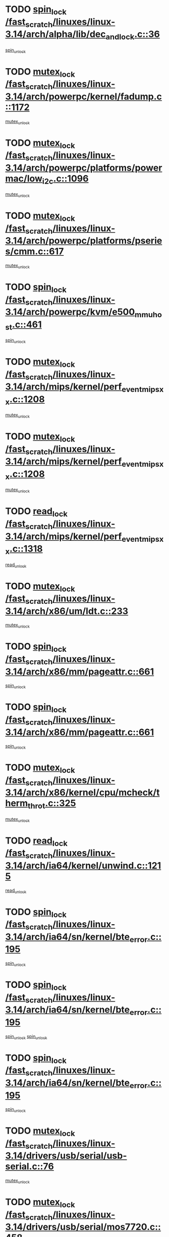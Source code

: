 * TODO [[view:/fast_scratch/linuxes/linux-3.14/arch/alpha/lib/dec_and_lock.c::face=ovl-face1::linb=36::colb=11::cole=15][spin_lock /fast_scratch/linuxes/linux-3.14/arch/alpha/lib/dec_and_lock.c::36]]
[[view:/fast_scratch/linuxes/linux-3.14/arch/alpha/lib/dec_and_lock.c::face=ovl-face2::linb=38::colb=2::cole=8][spin_unlock]]
* TODO [[view:/fast_scratch/linuxes/linux-3.14/arch/powerpc/kernel/fadump.c::face=ovl-face1::linb=1172::colb=12::cole=25][mutex_lock /fast_scratch/linuxes/linux-3.14/arch/powerpc/kernel/fadump.c::1172]]
[[view:/fast_scratch/linuxes/linux-3.14/arch/powerpc/kernel/fadump.c::face=ovl-face2::linb=1223::colb=1::cole=7][mutex_unlock]]
* TODO [[view:/fast_scratch/linuxes/linux-3.14/arch/powerpc/platforms/powermac/low_i2c.c::face=ovl-face1::linb=1096::colb=12::cole=23][mutex_lock /fast_scratch/linuxes/linux-3.14/arch/powerpc/platforms/powermac/low_i2c.c::1096]]
[[view:/fast_scratch/linuxes/linux-3.14/arch/powerpc/platforms/powermac/low_i2c.c::face=ovl-face2::linb=1105::colb=1::cole=7][mutex_unlock]]
* TODO [[view:/fast_scratch/linuxes/linux-3.14/arch/powerpc/platforms/pseries/cmm.c::face=ovl-face1::linb=617::colb=13::cole=27][mutex_lock /fast_scratch/linuxes/linux-3.14/arch/powerpc/platforms/pseries/cmm.c::617]]
[[view:/fast_scratch/linuxes/linux-3.14/arch/powerpc/platforms/pseries/cmm.c::face=ovl-face2::linb=632::colb=1::cole=7][mutex_unlock]]
* TODO [[view:/fast_scratch/linuxes/linux-3.14/arch/powerpc/kvm/e500_mmu_host.c::face=ovl-face1::linb=461::colb=11::cole=25][spin_lock /fast_scratch/linuxes/linux-3.14/arch/powerpc/kvm/e500_mmu_host.c::461]]
[[view:/fast_scratch/linuxes/linux-3.14/arch/powerpc/kvm/e500_mmu_host.c::face=ovl-face2::linb=476::colb=2::cole=8][spin_unlock]]
* TODO [[view:/fast_scratch/linuxes/linux-3.14/arch/mips/kernel/perf_event_mipsxx.c::face=ovl-face1::linb=1208::colb=13::cole=29][mutex_lock /fast_scratch/linuxes/linux-3.14/arch/mips/kernel/perf_event_mipsxx.c::1208]]
[[view:/fast_scratch/linuxes/linux-3.14/arch/mips/kernel/perf_event_mipsxx.c::face=ovl-face2::linb=1218::colb=2::cole=8][mutex_unlock]]
* TODO [[view:/fast_scratch/linuxes/linux-3.14/arch/mips/kernel/perf_event_mipsxx.c::face=ovl-face1::linb=1208::colb=13::cole=29][mutex_lock /fast_scratch/linuxes/linux-3.14/arch/mips/kernel/perf_event_mipsxx.c::1208]]
[[view:/fast_scratch/linuxes/linux-3.14/arch/mips/kernel/perf_event_mipsxx.c::face=ovl-face2::linb=1268::colb=1::cole=7][mutex_unlock]]
* TODO [[view:/fast_scratch/linuxes/linux-3.14/arch/mips/kernel/perf_event_mipsxx.c::face=ovl-face1::linb=1318::colb=11::cole=25][read_lock /fast_scratch/linuxes/linux-3.14/arch/mips/kernel/perf_event_mipsxx.c::1318]]
[[view:/fast_scratch/linuxes/linux-3.14/arch/mips/kernel/perf_event_mipsxx.c::face=ovl-face2::linb=1353::colb=1::cole=7][read_unlock]]
* TODO [[view:/fast_scratch/linuxes/linux-3.14/arch/x86/um/ldt.c::face=ovl-face1::linb=233::colb=13::cole=23][mutex_lock /fast_scratch/linuxes/linux-3.14/arch/x86/um/ldt.c::233]]
[[view:/fast_scratch/linuxes/linux-3.14/arch/x86/um/ldt.c::face=ovl-face2::linb=295::colb=1::cole=7][mutex_unlock]]
* TODO [[view:/fast_scratch/linuxes/linux-3.14/arch/x86/mm/pageattr.c::face=ovl-face1::linb=661::colb=12::cole=21][spin_lock /fast_scratch/linuxes/linux-3.14/arch/x86/mm/pageattr.c::661]]
[[view:/fast_scratch/linuxes/linux-3.14/arch/x86/mm/pageattr.c::face=ovl-face2::linb=663::colb=2::cole=8][spin_unlock]]
* TODO [[view:/fast_scratch/linuxes/linux-3.14/arch/x86/mm/pageattr.c::face=ovl-face1::linb=661::colb=12::cole=21][spin_lock /fast_scratch/linuxes/linux-3.14/arch/x86/mm/pageattr.c::661]]
[[view:/fast_scratch/linuxes/linux-3.14/arch/x86/mm/pageattr.c::face=ovl-face2::linb=668::colb=1::cole=7][spin_unlock]]
* TODO [[view:/fast_scratch/linuxes/linux-3.14/arch/x86/kernel/cpu/mcheck/therm_throt.c::face=ovl-face1::linb=325::colb=12::cole=27][mutex_lock /fast_scratch/linuxes/linux-3.14/arch/x86/kernel/cpu/mcheck/therm_throt.c::325]]
[[view:/fast_scratch/linuxes/linux-3.14/arch/x86/kernel/cpu/mcheck/therm_throt.c::face=ovl-face2::linb=336::colb=1::cole=7][mutex_unlock]]
* TODO [[view:/fast_scratch/linuxes/linux-3.14/arch/ia64/kernel/unwind.c::face=ovl-face1::linb=1215::colb=11::cole=24][read_lock /fast_scratch/linuxes/linux-3.14/arch/ia64/kernel/unwind.c::1215]]
[[view:/fast_scratch/linuxes/linux-3.14/arch/ia64/kernel/unwind.c::face=ovl-face2::linb=1218::colb=2::cole=8][read_unlock]]
* TODO [[view:/fast_scratch/linuxes/linux-3.14/arch/ia64/sn/kernel/bte_error.c::face=ovl-face1::linb=195::colb=12::cole=44][spin_lock /fast_scratch/linuxes/linux-3.14/arch/ia64/sn/kernel/bte_error.c::195]]
[[view:/fast_scratch/linuxes/linux-3.14/arch/ia64/sn/kernel/bte_error.c::face=ovl-face2::linb=204::colb=3::cole=9][spin_unlock]]
* TODO [[view:/fast_scratch/linuxes/linux-3.14/arch/ia64/sn/kernel/bte_error.c::face=ovl-face1::linb=195::colb=12::cole=44][spin_lock /fast_scratch/linuxes/linux-3.14/arch/ia64/sn/kernel/bte_error.c::195]]
[[view:/fast_scratch/linuxes/linux-3.14/arch/ia64/sn/kernel/bte_error.c::face=ovl-face2::linb=204::colb=3::cole=9][spin_unlock]]
[[view:/fast_scratch/linuxes/linux-3.14/arch/ia64/sn/kernel/bte_error.c::face=ovl-face2::linb=209::colb=3::cole=9][spin_unlock]]
* TODO [[view:/fast_scratch/linuxes/linux-3.14/arch/ia64/sn/kernel/bte_error.c::face=ovl-face1::linb=195::colb=12::cole=44][spin_lock /fast_scratch/linuxes/linux-3.14/arch/ia64/sn/kernel/bte_error.c::195]]
[[view:/fast_scratch/linuxes/linux-3.14/arch/ia64/sn/kernel/bte_error.c::face=ovl-face2::linb=209::colb=3::cole=9][spin_unlock]]
* TODO [[view:/fast_scratch/linuxes/linux-3.14/drivers/usb/serial/usb-serial.c::face=ovl-face1::linb=76::colb=12::cole=31][mutex_lock /fast_scratch/linuxes/linux-3.14/drivers/usb/serial/usb-serial.c::76]]
[[view:/fast_scratch/linuxes/linux-3.14/drivers/usb/serial/usb-serial.c::face=ovl-face2::linb=85::colb=1::cole=7][mutex_unlock]]
* TODO [[view:/fast_scratch/linuxes/linux-3.14/drivers/usb/serial/mos7720.c::face=ovl-face1::linb=458::colb=12::cole=44][mutex_lock /fast_scratch/linuxes/linux-3.14/drivers/usb/serial/mos7720.c::458]]
[[view:/fast_scratch/linuxes/linux-3.14/drivers/usb/serial/mos7720.c::face=ovl-face2::linb=467::colb=1::cole=7][mutex_unlock]]
* TODO [[view:/fast_scratch/linuxes/linux-3.14/drivers/usb/misc/sisusbvga/sisusb_con.c::face=ovl-face1::linb=175::colb=12::cole=25][mutex_lock /fast_scratch/linuxes/linux-3.14/drivers/usb/misc/sisusbvga/sisusb_con.c::175]]
[[view:/fast_scratch/linuxes/linux-3.14/drivers/usb/misc/sisusbvga/sisusb_con.c::face=ovl-face2::linb=183::colb=1::cole=7][mutex_unlock]]
* TODO [[view:/fast_scratch/linuxes/linux-3.14/drivers/video/fbmem.c::face=ovl-face1::linb=79::colb=12::cole=23][mutex_lock /fast_scratch/linuxes/linux-3.14/drivers/video/fbmem.c::79]]
[[view:/fast_scratch/linuxes/linux-3.14/drivers/video/fbmem.c::face=ovl-face2::linb=84::colb=1::cole=7][mutex_unlock]]
* TODO [[view:/fast_scratch/linuxes/linux-3.14/drivers/video/auo_k190x.c::face=ovl-face1::linb=789::colb=12::cole=27][mutex_lock /fast_scratch/linuxes/linux-3.14/drivers/video/auo_k190x.c::789]]
[[view:/fast_scratch/linuxes/linux-3.14/drivers/video/auo_k190x.c::face=ovl-face2::linb=822::colb=1::cole=7][mutex_unlock]]
* TODO [[view:/fast_scratch/linuxes/linux-3.14/drivers/vfio/vfio.c::face=ovl-face1::linb=226::colb=12::cole=28][mutex_lock /fast_scratch/linuxes/linux-3.14/drivers/vfio/vfio.c::226]]
[[view:/fast_scratch/linuxes/linux-3.14/drivers/vfio/vfio.c::face=ovl-face2::linb=231::colb=2::cole=8][mutex_unlock]]
* TODO [[view:/fast_scratch/linuxes/linux-3.14/drivers/vfio/vfio.c::face=ovl-face1::linb=226::colb=12::cole=28][mutex_lock /fast_scratch/linuxes/linux-3.14/drivers/vfio/vfio.c::226]]
[[view:/fast_scratch/linuxes/linux-3.14/drivers/vfio/vfio.c::face=ovl-face2::linb=240::colb=3::cole=9][mutex_unlock]]
* TODO [[view:/fast_scratch/linuxes/linux-3.14/drivers/vfio/vfio.c::face=ovl-face1::linb=226::colb=12::cole=28][mutex_lock /fast_scratch/linuxes/linux-3.14/drivers/vfio/vfio.c::226]]
[[view:/fast_scratch/linuxes/linux-3.14/drivers/vfio/vfio.c::face=ovl-face2::linb=250::colb=2::cole=8][mutex_unlock]]
* TODO [[view:/fast_scratch/linuxes/linux-3.14/drivers/infiniband/core/cma.c::face=ovl-face1::linb=483::colb=12::cole=35][mutex_lock /fast_scratch/linuxes/linux-3.14/drivers/infiniband/core/cma.c::483]]
[[view:/fast_scratch/linuxes/linux-3.14/drivers/infiniband/core/cma.c::face=ovl-face2::linb=488::colb=1::cole=7][mutex_unlock]]
* TODO [[view:/fast_scratch/linuxes/linux-3.14/drivers/infiniband/hw/cxgb3/iwch_cq.c::face=ovl-face1::linb=64::colb=12::cole=22][spin_lock /fast_scratch/linuxes/linux-3.14/drivers/infiniband/hw/cxgb3/iwch_cq.c::64]]
[[view:/fast_scratch/linuxes/linux-3.14/drivers/infiniband/hw/cxgb3/iwch_cq.c::face=ovl-face2::linb=192::colb=1::cole=7][spin_unlock]]
* TODO [[view:/fast_scratch/linuxes/linux-3.14/drivers/infiniband/hw/usnic/usnic_ib_verbs.c::face=ovl-face1::linb=154::colb=13::cole=22][spin_lock /fast_scratch/linuxes/linux-3.14/drivers/infiniband/hw/usnic/usnic_ib_verbs.c::154]]
[[view:/fast_scratch/linuxes/linux-3.14/drivers/infiniband/hw/usnic/usnic_ib_verbs.c::face=ovl-face2::linb=187::colb=2::cole=8][spin_unlock]]
* TODO [[view:/fast_scratch/linuxes/linux-3.14/drivers/infiniband/hw/usnic/usnic_ib_verbs.c::face=ovl-face1::linb=173::colb=13::cole=22][spin_lock /fast_scratch/linuxes/linux-3.14/drivers/infiniband/hw/usnic/usnic_ib_verbs.c::173]]
[[view:/fast_scratch/linuxes/linux-3.14/drivers/infiniband/hw/usnic/usnic_ib_verbs.c::face=ovl-face2::linb=187::colb=2::cole=8][spin_unlock]]
* TODO [[view:/fast_scratch/linuxes/linux-3.14/drivers/infiniband/hw/cxgb4/cq.c::face=ovl-face1::linb=681::colb=12::cole=22][spin_lock /fast_scratch/linuxes/linux-3.14/drivers/infiniband/hw/cxgb4/cq.c::681]]
[[view:/fast_scratch/linuxes/linux-3.14/drivers/infiniband/hw/cxgb4/cq.c::face=ovl-face2::linb=803::colb=1::cole=7][spin_unlock]]
* TODO [[view:/fast_scratch/linuxes/linux-3.14/drivers/scsi/libsas/sas_port.c::face=ovl-face1::linb=123::colb=12::cole=32][spin_lock /fast_scratch/linuxes/linux-3.14/drivers/scsi/libsas/sas_port.c::123]]
[[view:/fast_scratch/linuxes/linux-3.14/drivers/scsi/libsas/sas_port.c::face=ovl-face2::linb=152::colb=2::cole=8][spin_unlock]]
* TODO [[view:/fast_scratch/linuxes/linux-3.14/drivers/scsi/libsas/sas_port.c::face=ovl-face1::linb=137::colb=13::cole=33][spin_lock /fast_scratch/linuxes/linux-3.14/drivers/scsi/libsas/sas_port.c::137]]
[[view:/fast_scratch/linuxes/linux-3.14/drivers/scsi/libsas/sas_port.c::face=ovl-face2::linb=152::colb=2::cole=8][spin_unlock]]
* TODO [[view:/fast_scratch/linuxes/linux-3.14/drivers/s390/block/dasd_eckd.c::face=ovl-face1::linb=3591::colb=13::cole=32][mutex_lock /fast_scratch/linuxes/linux-3.14/drivers/s390/block/dasd_eckd.c::3591]]
[[view:/fast_scratch/linuxes/linux-3.14/drivers/s390/block/dasd_eckd.c::face=ovl-face2::linb=3623::colb=1::cole=7][mutex_unlock]]
* TODO [[view:/fast_scratch/linuxes/linux-3.14/drivers/s390/block/dasd_eckd.c::face=ovl-face1::linb=3646::colb=13::cole=32][mutex_lock /fast_scratch/linuxes/linux-3.14/drivers/s390/block/dasd_eckd.c::3646]]
[[view:/fast_scratch/linuxes/linux-3.14/drivers/s390/block/dasd_eckd.c::face=ovl-face2::linb=3678::colb=1::cole=7][mutex_unlock]]
* TODO [[view:/fast_scratch/linuxes/linux-3.14/drivers/s390/block/dasd_eckd.c::face=ovl-face1::linb=3760::colb=13::cole=32][mutex_lock /fast_scratch/linuxes/linux-3.14/drivers/s390/block/dasd_eckd.c::3760]]
[[view:/fast_scratch/linuxes/linux-3.14/drivers/s390/block/dasd_eckd.c::face=ovl-face2::linb=3800::colb=1::cole=7][mutex_unlock]]
* TODO [[view:/fast_scratch/linuxes/linux-3.14/drivers/s390/block/dasd_eckd.c::face=ovl-face1::linb=3700::colb=13::cole=32][mutex_lock /fast_scratch/linuxes/linux-3.14/drivers/s390/block/dasd_eckd.c::3700]]
[[view:/fast_scratch/linuxes/linux-3.14/drivers/s390/block/dasd_eckd.c::face=ovl-face2::linb=3732::colb=1::cole=7][mutex_unlock]]
* TODO [[view:/fast_scratch/linuxes/linux-3.14/drivers/s390/block/dasd.c::face=ovl-face1::linb=2918::colb=11::cole=40][spin_lock /fast_scratch/linuxes/linux-3.14/drivers/s390/block/dasd.c::2918]]
[[view:/fast_scratch/linuxes/linux-3.14/drivers/s390/block/dasd.c::face=ovl-face2::linb=2963::colb=1::cole=7][spin_unlock]]
* TODO [[view:/fast_scratch/linuxes/linux-3.14/drivers/power/ab8500_fg.c::face=ovl-face1::linb=547::colb=12::cole=24][mutex_lock /fast_scratch/linuxes/linux-3.14/drivers/power/ab8500_fg.c::547]]
[[view:/fast_scratch/linuxes/linux-3.14/drivers/power/ab8500_fg.c::face=ovl-face2::linb=582::colb=1::cole=7][mutex_unlock]]
* TODO [[view:/fast_scratch/linuxes/linux-3.14/drivers/block/drbd/drbd_state.c::face=ovl-face1::linb=1791::colb=13::cole=33][mutex_lock /fast_scratch/linuxes/linux-3.14/drivers/block/drbd/drbd_state.c::1791]]
[[view:/fast_scratch/linuxes/linux-3.14/drivers/block/drbd/drbd_state.c::face=ovl-face2::linb=1851::colb=1::cole=7][mutex_unlock]]
* TODO [[view:/fast_scratch/linuxes/linux-3.14/drivers/block/drbd/drbd_main.c::face=ovl-face1::linb=627::colb=12::cole=24][mutex_lock /fast_scratch/linuxes/linux-3.14/drivers/block/drbd/drbd_main.c::627]]
[[view:/fast_scratch/linuxes/linux-3.14/drivers/block/drbd/drbd_main.c::face=ovl-face2::linb=632::colb=1::cole=7][mutex_unlock]]
* TODO [[view:/fast_scratch/linuxes/linux-3.14/drivers/block/loop.c::face=ovl-face1::linb=1520::colb=12::cole=29][mutex_lock /fast_scratch/linuxes/linux-3.14/drivers/block/loop.c::1520]]
[[view:/fast_scratch/linuxes/linux-3.14/drivers/block/loop.c::face=ovl-face2::linb=1532::colb=3::cole=9][mutex_unlock]]
* TODO [[view:/fast_scratch/linuxes/linux-3.14/drivers/block/zram/zram_drv.c::face=ovl-face1::linb=436::colb=12::cole=30][mutex_lock /fast_scratch/linuxes/linux-3.14/drivers/block/zram/zram_drv.c::436]]
[[view:/fast_scratch/linuxes/linux-3.14/drivers/block/zram/zram_drv.c::face=ovl-face2::linb=527::colb=1::cole=7][mutex_unlock]]
* TODO [[view:/fast_scratch/linuxes/linux-3.14/drivers/isdn/i4l/isdn_ppp.c::face=ovl-face1::linb=119::colb=11::cole=32][spin_lock /fast_scratch/linuxes/linux-3.14/drivers/isdn/i4l/isdn_ppp.c::119]]
[[view:/fast_scratch/linuxes/linux-3.14/drivers/isdn/i4l/isdn_ppp.c::face=ovl-face2::linb=132::colb=2::cole=8][spin_unlock]]
* TODO [[view:/fast_scratch/linuxes/linux-3.14/drivers/isdn/i4l/isdn_ppp.c::face=ovl-face1::linb=119::colb=11::cole=32][spin_lock /fast_scratch/linuxes/linux-3.14/drivers/isdn/i4l/isdn_ppp.c::119]]
[[view:/fast_scratch/linuxes/linux-3.14/drivers/isdn/i4l/isdn_ppp.c::face=ovl-face2::linb=146::colb=1::cole=7][spin_unlock]]
* TODO [[view:/fast_scratch/linuxes/linux-3.14/drivers/gpu/drm/nouveau/core/core/namedb.c::face=ovl-face1::linb=119::colb=11::cole=24][read_lock /fast_scratch/linuxes/linux-3.14/drivers/gpu/drm/nouveau/core/core/namedb.c::119]]
[[view:/fast_scratch/linuxes/linux-3.14/drivers/gpu/drm/nouveau/core/core/namedb.c::face=ovl-face2::linb=123::colb=1::cole=7][read_unlock]]
* TODO [[view:/fast_scratch/linuxes/linux-3.14/drivers/gpu/drm/nouveau/core/core/namedb.c::face=ovl-face1::linb=152::colb=11::cole=24][read_lock /fast_scratch/linuxes/linux-3.14/drivers/gpu/drm/nouveau/core/core/namedb.c::152]]
[[view:/fast_scratch/linuxes/linux-3.14/drivers/gpu/drm/nouveau/core/core/namedb.c::face=ovl-face2::linb=156::colb=1::cole=7][read_unlock]]
* TODO [[view:/fast_scratch/linuxes/linux-3.14/drivers/gpu/drm/nouveau/core/core/namedb.c::face=ovl-face1::linb=130::colb=11::cole=24][read_lock /fast_scratch/linuxes/linux-3.14/drivers/gpu/drm/nouveau/core/core/namedb.c::130]]
[[view:/fast_scratch/linuxes/linux-3.14/drivers/gpu/drm/nouveau/core/core/namedb.c::face=ovl-face2::linb=134::colb=1::cole=7][read_unlock]]
* TODO [[view:/fast_scratch/linuxes/linux-3.14/drivers/gpu/drm/nouveau/core/core/namedb.c::face=ovl-face1::linb=141::colb=11::cole=24][read_lock /fast_scratch/linuxes/linux-3.14/drivers/gpu/drm/nouveau/core/core/namedb.c::141]]
[[view:/fast_scratch/linuxes/linux-3.14/drivers/gpu/drm/nouveau/core/core/namedb.c::face=ovl-face2::linb=145::colb=1::cole=7][read_unlock]]
* TODO [[view:/fast_scratch/linuxes/linux-3.14/drivers/gpu/drm/nouveau/nv50_display.c::face=ovl-face1::linb=405::colb=12::cole=23][mutex_lock /fast_scratch/linuxes/linux-3.14/drivers/gpu/drm/nouveau/nv50_display.c::405]]
[[view:/fast_scratch/linuxes/linux-3.14/drivers/gpu/drm/nouveau/nv50_display.c::face=ovl-face2::linb=419::colb=1::cole=7][mutex_unlock]]
* TODO [[view:/fast_scratch/linuxes/linux-3.14/drivers/gpu/drm/nouveau/nouveau_abi16.c::face=ovl-face1::linb=45::colb=12::cole=23][mutex_lock /fast_scratch/linuxes/linux-3.14/drivers/gpu/drm/nouveau/nouveau_abi16.c::45]]
[[view:/fast_scratch/linuxes/linux-3.14/drivers/gpu/drm/nouveau/nouveau_abi16.c::face=ovl-face2::linb=64::colb=4::cole=10][mutex_unlock]]
* TODO [[view:/fast_scratch/linuxes/linux-3.14/drivers/gpu/drm/nouveau/nouveau_abi16.c::face=ovl-face1::linb=45::colb=12::cole=23][mutex_lock /fast_scratch/linuxes/linux-3.14/drivers/gpu/drm/nouveau/nouveau_abi16.c::45]]
[[view:/fast_scratch/linuxes/linux-3.14/drivers/gpu/drm/nouveau/nouveau_abi16.c::face=ovl-face2::linb=72::colb=1::cole=7][mutex_unlock]]
* TODO [[view:/fast_scratch/linuxes/linux-3.14/drivers/gpu/drm/i915/intel_display.c::face=ovl-face1::linb=7822::colb=13::cole=25][mutex_lock /fast_scratch/linuxes/linux-3.14/drivers/gpu/drm/i915/intel_display.c::7822]]
[[view:/fast_scratch/linuxes/linux-3.14/drivers/gpu/drm/i915/intel_display.c::face=ovl-face2::linb=7831::colb=2::cole=8][mutex_unlock]]
* TODO [[view:/fast_scratch/linuxes/linux-3.14/drivers/gpu/drm/i915/intel_display.c::face=ovl-face1::linb=7853::colb=12::cole=24][mutex_lock /fast_scratch/linuxes/linux-3.14/drivers/gpu/drm/i915/intel_display.c::7853]]
[[view:/fast_scratch/linuxes/linux-3.14/drivers/gpu/drm/i915/intel_display.c::face=ovl-face2::linb=7895::colb=1::cole=7][mutex_unlock]]
* TODO [[view:/fast_scratch/linuxes/linux-3.14/drivers/gpu/drm/i915/i915_gem_execbuffer.c::face=ovl-face1::linb=740::colb=13::cole=31][mutex_lock /fast_scratch/linuxes/linux-3.14/drivers/gpu/drm/i915/i915_gem_execbuffer.c::740]]
[[view:/fast_scratch/linuxes/linux-3.14/drivers/gpu/drm/i915/i915_gem_execbuffer.c::face=ovl-face2::linb=741::colb=2::cole=8][mutex_unlock]]
* TODO [[view:/fast_scratch/linuxes/linux-3.14/drivers/gpu/drm/i915/i915_gem_execbuffer.c::face=ovl-face1::linb=755::colb=14::cole=32][mutex_lock /fast_scratch/linuxes/linux-3.14/drivers/gpu/drm/i915/i915_gem_execbuffer.c::755]]
[[view:/fast_scratch/linuxes/linux-3.14/drivers/gpu/drm/i915/i915_gem_execbuffer.c::face=ovl-face2::linb=816::colb=1::cole=7][mutex_unlock]]
* TODO [[view:/fast_scratch/linuxes/linux-3.14/drivers/gpu/drm/i915/i915_gem_execbuffer.c::face=ovl-face1::linb=773::colb=15::cole=33][mutex_lock /fast_scratch/linuxes/linux-3.14/drivers/gpu/drm/i915/i915_gem_execbuffer.c::773]]
[[view:/fast_scratch/linuxes/linux-3.14/drivers/gpu/drm/i915/i915_gem_execbuffer.c::face=ovl-face2::linb=816::colb=1::cole=7][mutex_unlock]]
* TODO [[view:/fast_scratch/linuxes/linux-3.14/drivers/gpu/drm/i915/i915_gem_execbuffer.c::face=ovl-face1::linb=784::colb=13::cole=31][mutex_lock /fast_scratch/linuxes/linux-3.14/drivers/gpu/drm/i915/i915_gem_execbuffer.c::784]]
[[view:/fast_scratch/linuxes/linux-3.14/drivers/gpu/drm/i915/i915_gem_execbuffer.c::face=ovl-face2::linb=816::colb=1::cole=7][mutex_unlock]]
* TODO [[view:/fast_scratch/linuxes/linux-3.14/drivers/gpu/drm/gma500/mmu.c::face=ovl-face1::linb=362::colb=11::cole=15][spin_lock /fast_scratch/linuxes/linux-3.14/drivers/gpu/drm/gma500/mmu.c::362]]
[[view:/fast_scratch/linuxes/linux-3.14/drivers/gpu/drm/gma500/mmu.c::face=ovl-face2::linb=391::colb=1::cole=7][spin_unlock]]
* TODO [[view:/fast_scratch/linuxes/linux-3.14/drivers/gpu/drm/gma500/mmu.c::face=ovl-face1::linb=369::colb=12::cole=16][spin_lock /fast_scratch/linuxes/linux-3.14/drivers/gpu/drm/gma500/mmu.c::369]]
[[view:/fast_scratch/linuxes/linux-3.14/drivers/gpu/drm/gma500/mmu.c::face=ovl-face2::linb=391::colb=1::cole=7][spin_unlock]]
* TODO [[view:/fast_scratch/linuxes/linux-3.14/drivers/gpu/drm/gma500/mmu.c::face=ovl-face1::linb=374::colb=13::cole=17][spin_lock /fast_scratch/linuxes/linux-3.14/drivers/gpu/drm/gma500/mmu.c::374]]
[[view:/fast_scratch/linuxes/linux-3.14/drivers/gpu/drm/gma500/mmu.c::face=ovl-face2::linb=391::colb=1::cole=7][spin_unlock]]
* TODO [[view:/fast_scratch/linuxes/linux-3.14/drivers/gpu/drm/gma500/mmu.c::face=ovl-face1::linb=401::colb=11::cole=15][spin_lock /fast_scratch/linuxes/linux-3.14/drivers/gpu/drm/gma500/mmu.c::401]]
[[view:/fast_scratch/linuxes/linux-3.14/drivers/gpu/drm/gma500/mmu.c::face=ovl-face2::linb=408::colb=1::cole=7][spin_unlock]]
* TODO [[view:/fast_scratch/linuxes/linux-3.14/drivers/gpu/drm/drm_prime.c::face=ovl-face1::linb=518::colb=12::cole=34][mutex_lock /fast_scratch/linuxes/linux-3.14/drivers/gpu/drm/drm_prime.c::518]]
[[view:/fast_scratch/linuxes/linux-3.14/drivers/gpu/drm/drm_prime.c::face=ovl-face2::linb=547::colb=1::cole=7][mutex_unlock]]
* TODO [[view:/fast_scratch/linuxes/linux-3.14/drivers/gpu/drm/drm_prime.c::face=ovl-face1::linb=518::colb=12::cole=34][mutex_lock /fast_scratch/linuxes/linux-3.14/drivers/gpu/drm/drm_prime.c::518]]
[[view:/fast_scratch/linuxes/linux-3.14/drivers/gpu/drm/drm_prime.c::face=ovl-face2::linb=559::colb=1::cole=7][mutex_unlock]]
* TODO [[view:/fast_scratch/linuxes/linux-3.14/drivers/gpu/drm/drm_gem.c::face=ovl-face1::linb=621::colb=12::cole=34][mutex_lock /fast_scratch/linuxes/linux-3.14/drivers/gpu/drm/drm_gem.c::621]]
[[view:/fast_scratch/linuxes/linux-3.14/drivers/gpu/drm/drm_gem.c::face=ovl-face2::linb=634::colb=2::cole=8][mutex_unlock]]
* TODO [[view:/fast_scratch/linuxes/linux-3.14/drivers/gpu/drm/drm_gem.c::face=ovl-face1::linb=621::colb=12::cole=34][mutex_lock /fast_scratch/linuxes/linux-3.14/drivers/gpu/drm/drm_gem.c::621]]
[[view:/fast_scratch/linuxes/linux-3.14/drivers/gpu/drm/drm_gem.c::face=ovl-face2::linb=639::colb=1::cole=7][mutex_unlock]]
* TODO [[view:/fast_scratch/linuxes/linux-3.14/drivers/gpu/drm/qxl/qxl_cmd.c::face=ovl-face1::linb=636::colb=13::cole=36][mutex_lock /fast_scratch/linuxes/linux-3.14/drivers/gpu/drm/qxl/qxl_cmd.c::636]]
[[view:/fast_scratch/linuxes/linux-3.14/drivers/gpu/drm/qxl/qxl_cmd.c::face=ovl-face2::linb=639::colb=2::cole=8][mutex_unlock]]
* TODO [[view:/fast_scratch/linuxes/linux-3.14/drivers/gpu/drm/qxl/qxl_cmd.c::face=ovl-face1::linb=636::colb=13::cole=36][mutex_lock /fast_scratch/linuxes/linux-3.14/drivers/gpu/drm/qxl/qxl_cmd.c::636]]
[[view:/fast_scratch/linuxes/linux-3.14/drivers/gpu/drm/qxl/qxl_cmd.c::face=ovl-face2::linb=644::colb=1::cole=7][mutex_unlock]]
* TODO [[view:/fast_scratch/linuxes/linux-3.14/drivers/gpu/drm/radeon/radeon_ring.c::face=ovl-face1::linb=411::colb=12::cole=28][mutex_lock /fast_scratch/linuxes/linux-3.14/drivers/gpu/drm/radeon/radeon_ring.c::411]]
[[view:/fast_scratch/linuxes/linux-3.14/drivers/gpu/drm/radeon/radeon_ring.c::face=ovl-face2::linb=417::colb=1::cole=7][mutex_unlock]]
* TODO [[view:/fast_scratch/linuxes/linux-3.14/drivers/gpu/drm/vmwgfx/vmwgfx_fifo.c::face=ovl-face1::linb=325::colb=12::cole=35][mutex_lock /fast_scratch/linuxes/linux-3.14/drivers/gpu/drm/vmwgfx/vmwgfx_fifo.c::325]]
[[view:/fast_scratch/linuxes/linux-3.14/drivers/gpu/drm/vmwgfx/vmwgfx_fifo.c::face=ovl-face2::linb=375::colb=4::cole=10][mutex_unlock]]
* TODO [[view:/fast_scratch/linuxes/linux-3.14/drivers/gpu/drm/vmwgfx/vmwgfx_fifo.c::face=ovl-face1::linb=325::colb=12::cole=35][mutex_lock /fast_scratch/linuxes/linux-3.14/drivers/gpu/drm/vmwgfx/vmwgfx_fifo.c::325]]
[[view:/fast_scratch/linuxes/linux-3.14/drivers/gpu/drm/vmwgfx/vmwgfx_fifo.c::face=ovl-face2::linb=384::colb=4::cole=10][mutex_unlock]]
* TODO [[view:/fast_scratch/linuxes/linux-3.14/drivers/gpu/drm/vmwgfx/vmwgfx_fifo.c::face=ovl-face1::linb=325::colb=12::cole=35][mutex_lock /fast_scratch/linuxes/linux-3.14/drivers/gpu/drm/vmwgfx/vmwgfx_fifo.c::325]]
[[view:/fast_scratch/linuxes/linux-3.14/drivers/gpu/drm/vmwgfx/vmwgfx_fifo.c::face=ovl-face2::linb=387::colb=4::cole=10][mutex_unlock]]
* TODO [[view:/fast_scratch/linuxes/linux-3.14/drivers/gpu/drm/ttm/ttm_bo.c::face=ovl-face1::linb=563::colb=11::cole=26][spin_lock /fast_scratch/linuxes/linux-3.14/drivers/gpu/drm/ttm/ttm_bo.c::563]]
[[view:/fast_scratch/linuxes/linux-3.14/drivers/gpu/drm/ttm/ttm_bo.c::face=ovl-face2::linb=610::colb=1::cole=7][spin_unlock]]
* TODO [[view:/fast_scratch/linuxes/linux-3.14/drivers/gpu/drm/ttm/ttm_bo.c::face=ovl-face1::linb=585::colb=13::cole=28][spin_lock /fast_scratch/linuxes/linux-3.14/drivers/gpu/drm/ttm/ttm_bo.c::585]]
[[view:/fast_scratch/linuxes/linux-3.14/drivers/gpu/drm/ttm/ttm_bo.c::face=ovl-face2::linb=610::colb=1::cole=7][spin_unlock]]
* TODO [[view:/fast_scratch/linuxes/linux-3.14/drivers/gpu/drm/ttm/ttm_bo.c::face=ovl-face1::linb=600::colb=12::cole=27][spin_lock /fast_scratch/linuxes/linux-3.14/drivers/gpu/drm/ttm/ttm_bo.c::600]]
[[view:/fast_scratch/linuxes/linux-3.14/drivers/gpu/drm/ttm/ttm_bo.c::face=ovl-face2::linb=610::colb=1::cole=7][spin_unlock]]
* TODO [[view:/fast_scratch/linuxes/linux-3.14/drivers/gpu/drm/ttm/ttm_bo.c::face=ovl-face1::linb=1630::colb=11::cole=26][spin_lock /fast_scratch/linuxes/linux-3.14/drivers/gpu/drm/ttm/ttm_bo.c::1630]]
[[view:/fast_scratch/linuxes/linux-3.14/drivers/gpu/drm/ttm/ttm_bo.c::face=ovl-face2::linb=1647::colb=2::cole=8][spin_unlock]]
* TODO [[view:/fast_scratch/linuxes/linux-3.14/drivers/gpu/drm/ttm/ttm_bo.c::face=ovl-face1::linb=727::colb=11::cole=26][spin_lock /fast_scratch/linuxes/linux-3.14/drivers/gpu/drm/ttm/ttm_bo.c::727]]
[[view:/fast_scratch/linuxes/linux-3.14/drivers/gpu/drm/ttm/ttm_bo.c::face=ovl-face2::linb=745::colb=2::cole=8][spin_unlock]]
* TODO [[view:/fast_scratch/linuxes/linux-3.14/drivers/gpu/host1x/cdma.c::face=ovl-face1::linb=407::colb=12::cole=23][mutex_lock /fast_scratch/linuxes/linux-3.14/drivers/gpu/host1x/cdma.c::407]]
[[view:/fast_scratch/linuxes/linux-3.14/drivers/gpu/host1x/cdma.c::face=ovl-face2::linb=429::colb=1::cole=7][mutex_unlock]]
* TODO [[view:/fast_scratch/linuxes/linux-3.14/drivers/base/power/runtime.c::face=ovl-face1::linb=246::colb=12::cole=28][spin_lock /fast_scratch/linuxes/linux-3.14/drivers/base/power/runtime.c::246]]
[[view:/fast_scratch/linuxes/linux-3.14/drivers/base/power/runtime.c::face=ovl-face2::linb=250::colb=1::cole=7][spin_lock_irq]]
* TODO [[view:/fast_scratch/linuxes/linux-3.14/drivers/base/power/runtime.c::face=ovl-face1::linb=638::colb=13::cole=29][spin_lock /fast_scratch/linuxes/linux-3.14/drivers/base/power/runtime.c::638]]
[[view:/fast_scratch/linuxes/linux-3.14/drivers/base/power/runtime.c::face=ovl-face2::linb=767::colb=1::cole=7][spin_lock_irq]]
* TODO [[view:/fast_scratch/linuxes/linux-3.14/drivers/base/power/runtime.c::face=ovl-face1::linb=715::colb=12::cole=28][spin_lock /fast_scratch/linuxes/linux-3.14/drivers/base/power/runtime.c::715]]
[[view:/fast_scratch/linuxes/linux-3.14/drivers/base/power/runtime.c::face=ovl-face2::linb=767::colb=1::cole=7][spin_lock_irq]]
* TODO [[view:/fast_scratch/linuxes/linux-3.14/drivers/base/power/runtime.c::face=ovl-face1::linb=458::colb=13::cole=29][spin_lock /fast_scratch/linuxes/linux-3.14/drivers/base/power/runtime.c::458]]
[[view:/fast_scratch/linuxes/linux-3.14/drivers/base/power/runtime.c::face=ovl-face2::linb=544::colb=1::cole=7][spin_lock_irq]]
* TODO [[view:/fast_scratch/linuxes/linux-3.14/drivers/base/power/runtime.c::face=ovl-face1::linb=538::colb=12::cole=28][spin_lock /fast_scratch/linuxes/linux-3.14/drivers/base/power/runtime.c::538]]
[[view:/fast_scratch/linuxes/linux-3.14/drivers/base/power/runtime.c::face=ovl-face2::linb=544::colb=1::cole=7][spin_lock_irq]]
* TODO [[view:/fast_scratch/linuxes/linux-3.14/drivers/staging/octeon/ethernet-rgmii.c::face=ovl-face1::linb=65::colb=13::cole=42][mutex_lock /fast_scratch/linuxes/linux-3.14/drivers/staging/octeon/ethernet-rgmii.c::65]]
[[view:/fast_scratch/linuxes/linux-3.14/drivers/staging/octeon/ethernet-rgmii.c::face=ovl-face2::linb=131::colb=2::cole=8][mutex_unlock]]
* TODO [[view:/fast_scratch/linuxes/linux-3.14/drivers/staging/comedi/comedi_fops.c::face=ovl-face1::linb=2489::colb=12::cole=23][mutex_lock /fast_scratch/linuxes/linux-3.14/drivers/staging/comedi/comedi_fops.c::2489]]
[[view:/fast_scratch/linuxes/linux-3.14/drivers/staging/comedi/comedi_fops.c::face=ovl-face2::linb=2513::colb=1::cole=7][mutex_unlock]]
* TODO [[view:/fast_scratch/linuxes/linux-3.14/drivers/staging/lustre/lustre/libcfs/linux/linux-tracefile.c::face=ovl-face1::linb=165::colb=12::cole=26][spin_lock /fast_scratch/linuxes/linux-3.14/drivers/staging/lustre/lustre/libcfs/linux/linux-tracefile.c::165]]
[[view:/fast_scratch/linuxes/linux-3.14/drivers/staging/lustre/lustre/libcfs/linux/linux-tracefile.c::face=ovl-face2::linb=166::colb=1::cole=7][spin_lock_bh]]
* TODO [[view:/fast_scratch/linuxes/linux-3.14/drivers/staging/lustre/lustre/libcfs/linux/linux-tracefile.c::face=ovl-face1::linb=165::colb=12::cole=26][spin_lock /fast_scratch/linuxes/linux-3.14/drivers/staging/lustre/lustre/libcfs/linux/linux-tracefile.c::165]]
[[view:/fast_scratch/linuxes/linux-3.14/drivers/staging/lustre/lustre/libcfs/linux/linux-tracefile.c::face=ovl-face2::linb=166::colb=1::cole=7][spin_lock_irq]]
* TODO [[view:/fast_scratch/linuxes/linux-3.14/drivers/staging/lustre/lustre/libcfs/linux/linux-tracefile.c::face=ovl-face1::linb=165::colb=12::cole=26][spin_lock /fast_scratch/linuxes/linux-3.14/drivers/staging/lustre/lustre/libcfs/linux/linux-tracefile.c::165]]
[[view:/fast_scratch/linuxes/linux-3.14/drivers/staging/lustre/lustre/libcfs/linux/linux-tracefile.c::face=ovl-face2::linb=166::colb=1::cole=7][spin_lock_irqsave]]
* TODO [[view:/fast_scratch/linuxes/linux-3.14/drivers/staging/lustre/lustre/llite/llite_lib.c::face=ovl-face1::linb=1528::colb=13::cole=28][mutex_lock /fast_scratch/linuxes/linux-3.14/drivers/staging/lustre/lustre/llite/llite_lib.c::1528]]
[[view:/fast_scratch/linuxes/linux-3.14/drivers/staging/lustre/lustre/llite/llite_lib.c::face=ovl-face2::linb=1536::colb=1::cole=7][mutex_unlock]]
* TODO [[view:/fast_scratch/linuxes/linux-3.14/drivers/staging/lustre/lustre/obdclass/cl_page.c::face=ovl-face1::linb=174::colb=11::cole=31][spin_lock /fast_scratch/linuxes/linux-3.14/drivers/staging/lustre/lustre/obdclass/cl_page.c::174]]
[[view:/fast_scratch/linuxes/linux-3.14/drivers/staging/lustre/lustre/obdclass/cl_page.c::face=ovl-face2::linb=244::colb=1::cole=7][spin_unlock]]
* TODO [[view:/fast_scratch/linuxes/linux-3.14/drivers/staging/lustre/lustre/obdclass/cl_page.c::face=ovl-face1::linb=239::colb=12::cole=32][spin_lock /fast_scratch/linuxes/linux-3.14/drivers/staging/lustre/lustre/obdclass/cl_page.c::239]]
[[view:/fast_scratch/linuxes/linux-3.14/drivers/staging/lustre/lustre/obdclass/cl_page.c::face=ovl-face2::linb=244::colb=1::cole=7][spin_unlock]]
* TODO [[view:/fast_scratch/linuxes/linux-3.14/drivers/staging/lustre/lustre/fid/fid_request.c::face=ovl-face1::linb=230::colb=13::cole=28][mutex_lock /fast_scratch/linuxes/linux-3.14/drivers/staging/lustre/lustre/fid/fid_request.c::230]]
[[view:/fast_scratch/linuxes/linux-3.14/drivers/staging/lustre/lustre/fid/fid_request.c::face=ovl-face2::linb=233::colb=2::cole=8][mutex_unlock]]
* TODO [[view:/fast_scratch/linuxes/linux-3.14/drivers/staging/lustre/lustre/lov/lov_io.c::face=ovl-face1::linb=606::colb=13::cole=26][mutex_lock /fast_scratch/linuxes/linux-3.14/drivers/staging/lustre/lustre/lov/lov_io.c::606]]
[[view:/fast_scratch/linuxes/linux-3.14/drivers/staging/lustre/lustre/lov/lov_io.c::face=ovl-face2::linb=662::colb=1::cole=7][mutex_unlock]]
* TODO [[view:/fast_scratch/linuxes/linux-3.14/drivers/staging/lustre/lustre/include/lprocfs_status.h::face=ovl-face1::linb=399::colb=14::cole=29][spin_lock /fast_scratch/linuxes/linux-3.14/drivers/staging/lustre/lustre/include/lprocfs_status.h::399]]
[[view:/fast_scratch/linuxes/linux-3.14/drivers/staging/lustre/lustre/include/lprocfs_status.h::face=ovl-face2::linb=400::colb=3::cole=9][spin_lock_irqsave]]
* TODO [[view:/fast_scratch/linuxes/linux-3.14/drivers/staging/lustre/lustre/include/lprocfs_status.h::face=ovl-face1::linb=419::colb=14::cole=29][spin_lock /fast_scratch/linuxes/linux-3.14/drivers/staging/lustre/lustre/include/lprocfs_status.h::419]]
[[view:/fast_scratch/linuxes/linux-3.14/drivers/staging/lustre/lustre/include/lprocfs_status.h::face=ovl-face2::linb=420::colb=3::cole=9][spin_lock_irqsave]]
* TODO [[view:/fast_scratch/linuxes/linux-3.14/drivers/staging/ced1401/ced_ioc.c::face=ovl-face1::linb=830::colb=13::cole=27][mutex_lock /fast_scratch/linuxes/linux-3.14/drivers/staging/ced1401/ced_ioc.c::830]]
[[view:/fast_scratch/linuxes/linux-3.14/drivers/staging/ced1401/ced_ioc.c::face=ovl-face2::linb=832::colb=3::cole=9][mutex_unlock]]
* TODO [[view:/fast_scratch/linuxes/linux-3.14/drivers/media/dvb-frontends/stv090x.c::face=ovl-face1::linb=784::colb=14::cole=42][mutex_lock /fast_scratch/linuxes/linux-3.14/drivers/media/dvb-frontends/stv090x.c::784]]
[[view:/fast_scratch/linuxes/linux-3.14/drivers/media/dvb-frontends/stv090x.c::face=ovl-face2::linb=808::colb=1::cole=7][mutex_unlock]]
* TODO [[view:/fast_scratch/linuxes/linux-3.14/drivers/media/dvb-frontends/stv090x.c::face=ovl-face1::linb=784::colb=14::cole=42][mutex_lock /fast_scratch/linuxes/linux-3.14/drivers/media/dvb-frontends/stv090x.c::784]]
[[view:/fast_scratch/linuxes/linux-3.14/drivers/media/dvb-frontends/stv090x.c::face=ovl-face2::linb=815::colb=1::cole=7][mutex_unlock]]
* TODO [[view:/fast_scratch/linuxes/linux-3.14/drivers/media/pci/ddbridge/ddbridge-core.c::face=ovl-face1::linb=564::colb=13::cole=33][mutex_lock /fast_scratch/linuxes/linux-3.14/drivers/media/pci/ddbridge/ddbridge-core.c::564]]
[[view:/fast_scratch/linuxes/linux-3.14/drivers/media/pci/ddbridge/ddbridge-core.c::face=ovl-face2::linb=570::colb=1::cole=7][mutex_unlock]]
* TODO [[view:/fast_scratch/linuxes/linux-3.14/drivers/media/rc/imon.c::face=ovl-face1::linb=1047::colb=13::cole=24][mutex_lock /fast_scratch/linuxes/linux-3.14/drivers/media/rc/imon.c::1047]]
[[view:/fast_scratch/linuxes/linux-3.14/drivers/media/rc/imon.c::face=ovl-face2::linb=1061::colb=1::cole=7][mutex_unlock]]
* TODO [[view:/fast_scratch/linuxes/linux-3.14/drivers/media/rc/rc-main.c::face=ovl-face1::linb=1100::colb=12::cole=22][mutex_lock /fast_scratch/linuxes/linux-3.14/drivers/media/rc/rc-main.c::1100]]
[[view:/fast_scratch/linuxes/linux-3.14/drivers/media/rc/rc-main.c::face=ovl-face2::linb=1107::colb=3::cole=9][mutex_unlock]]
* TODO [[view:/fast_scratch/linuxes/linux-3.14/drivers/media/v4l2-core/v4l2-mem2mem.c::face=ovl-face1::linb=572::colb=13::cole=28][mutex_lock /fast_scratch/linuxes/linux-3.14/drivers/media/v4l2-core/v4l2-mem2mem.c::572]]
[[view:/fast_scratch/linuxes/linux-3.14/drivers/media/v4l2-core/v4l2-mem2mem.c::face=ovl-face2::linb=593::colb=1::cole=7][mutex_unlock]]
* TODO [[view:/fast_scratch/linuxes/linux-3.14/drivers/media/v4l2-core/videobuf-core.c::face=ovl-face1::linb=113::colb=13::cole=24][mutex_lock /fast_scratch/linuxes/linux-3.14/drivers/media/v4l2-core/videobuf-core.c::113]]
[[view:/fast_scratch/linuxes/linux-3.14/drivers/media/v4l2-core/videobuf-core.c::face=ovl-face2::linb=115::colb=1::cole=7][mutex_unlock]]
* TODO [[view:/fast_scratch/linuxes/linux-3.14/drivers/media/dvb-core/dvb_frontend.c::face=ovl-face1::linb=2452::colb=15::cole=33][mutex_lock /fast_scratch/linuxes/linux-3.14/drivers/media/dvb-core/dvb_frontend.c::2452]]
[[view:/fast_scratch/linuxes/linux-3.14/drivers/media/dvb-core/dvb_frontend.c::face=ovl-face2::linb=2499::colb=1::cole=7][mutex_unlock]]
* TODO [[view:/fast_scratch/linuxes/linux-3.14/drivers/media/dvb-core/dvb_frontend.c::face=ovl-face1::linb=2452::colb=15::cole=33][mutex_lock /fast_scratch/linuxes/linux-3.14/drivers/media/dvb-core/dvb_frontend.c::2452]]
[[view:/fast_scratch/linuxes/linux-3.14/drivers/media/dvb-core/dvb_frontend.c::face=ovl-face2::linb=2509::colb=1::cole=7][mutex_unlock]]
* TODO [[view:/fast_scratch/linuxes/linux-3.14/drivers/net/ethernet/neterion/vxge/vxge-config.c::face=ovl-face1::linb=167::colb=11::cole=23][spin_lock /fast_scratch/linuxes/linux-3.14/drivers/net/ethernet/neterion/vxge/vxge-config.c::167]]
[[view:/fast_scratch/linuxes/linux-3.14/drivers/net/ethernet/neterion/vxge/vxge-config.c::face=ovl-face2::linb=219::colb=1::cole=7][spin_unlock]]
* TODO [[view:/fast_scratch/linuxes/linux-3.14/drivers/net/ethernet/intel/e1000e/82571.c::face=ovl-face1::linb=594::colb=12::cole=25][mutex_lock /fast_scratch/linuxes/linux-3.14/drivers/net/ethernet/intel/e1000e/82571.c::594]]
[[view:/fast_scratch/linuxes/linux-3.14/drivers/net/ethernet/intel/e1000e/82571.c::face=ovl-face2::linb=598::colb=1::cole=7][mutex_unlock]]
* TODO [[view:/fast_scratch/linuxes/linux-3.14/drivers/net/wireless/ath/ath6kl/sdio.c::face=ovl-face1::linb=421::colb=13::cole=39][mutex_lock /fast_scratch/linuxes/linux-3.14/drivers/net/wireless/ath/ath6kl/sdio.c::421]]
[[view:/fast_scratch/linuxes/linux-3.14/drivers/net/wireless/ath/ath6kl/sdio.c::face=ovl-face2::linb=438::colb=1::cole=7][mutex_unlock]]
* TODO [[view:/fast_scratch/linuxes/linux-3.14/drivers/net/wireless/iwlwifi/mvm/d3.c::face=ovl-face1::linb=1783::colb=12::cole=23][mutex_lock /fast_scratch/linuxes/linux-3.14/drivers/net/wireless/iwlwifi/mvm/d3.c::1783]]
[[view:/fast_scratch/linuxes/linux-3.14/drivers/net/wireless/iwlwifi/mvm/d3.c::face=ovl-face2::linb=1826::colb=1::cole=7][mutex_unlock]]
* TODO [[view:/fast_scratch/linuxes/linux-3.14/drivers/net/wireless/mwl8k.c::face=ovl-face1::linb=2140::colb=13::cole=28][mutex_lock /fast_scratch/linuxes/linux-3.14/drivers/net/wireless/mwl8k.c::2140]]
[[view:/fast_scratch/linuxes/linux-3.14/drivers/net/wireless/mwl8k.c::face=ovl-face2::linb=2158::colb=1::cole=7][mutex_unlock]]
* TODO [[view:/fast_scratch/linuxes/linux-3.14/drivers/net/dsa/mv88e6xxx.c::face=ovl-face1::linb=262::colb=12::cole=26][mutex_lock /fast_scratch/linuxes/linux-3.14/drivers/net/dsa/mv88e6xxx.c::262]]
[[view:/fast_scratch/linuxes/linux-3.14/drivers/net/dsa/mv88e6xxx.c::face=ovl-face2::linb=281::colb=1::cole=7][mutex_unlock]]
* TODO [[view:/fast_scratch/linuxes/linux-3.14/drivers/crypto/mxs-dcp.c::face=ovl-face1::linb=895::colb=12::cole=25][mutex_lock /fast_scratch/linuxes/linux-3.14/drivers/crypto/mxs-dcp.c::895]]
[[view:/fast_scratch/linuxes/linux-3.14/drivers/crypto/mxs-dcp.c::face=ovl-face2::linb=1027::colb=1::cole=7][mutex_unlock]]
* TODO [[view:/fast_scratch/linuxes/linux-3.14/drivers/mtd/chips/cfi_cmdset_0001.c::face=ovl-face1::linb=917::colb=14::cole=27][mutex_lock /fast_scratch/linuxes/linux-3.14/drivers/mtd/chips/cfi_cmdset_0001.c::917]]
[[view:/fast_scratch/linuxes/linux-3.14/drivers/mtd/chips/cfi_cmdset_0001.c::face=ovl-face2::linb=953::colb=1::cole=7][mutex_unlock]]
* TODO [[view:/fast_scratch/linuxes/linux-3.14/drivers/mtd/lpddr/lpddr_cmds.c::face=ovl-face1::linb=242::colb=14::cole=27][mutex_lock /fast_scratch/linuxes/linux-3.14/drivers/mtd/lpddr/lpddr_cmds.c::242]]
[[view:/fast_scratch/linuxes/linux-3.14/drivers/mtd/lpddr/lpddr_cmds.c::face=ovl-face2::linb=279::colb=1::cole=7][mutex_unlock]]
* TODO [[view:/fast_scratch/linuxes/linux-3.14/fs/configfs/dir.c::face=ovl-face1::linb=1601::colb=12::cole=37][mutex_lock /fast_scratch/linuxes/linux-3.14/fs/configfs/dir.c::1601]]
[[view:/fast_scratch/linuxes/linux-3.14/fs/configfs/dir.c::face=ovl-face2::linb=1610::colb=3::cole=9][mutex_unlock]]
* TODO [[view:/fast_scratch/linuxes/linux-3.14/fs/xfs/xfs_dquot.c::face=ovl-face1::linb=1000::colb=12::cole=31][spin_lock /fast_scratch/linuxes/linux-3.14/fs/xfs/xfs_dquot.c::1000]]
[[view:/fast_scratch/linuxes/linux-3.14/fs/xfs/xfs_dquot.c::face=ovl-face2::linb=1085::colb=1::cole=7][spin_unlock]]
* TODO [[view:/fast_scratch/linuxes/linux-3.14/fs/xfs/xfs_mru_cache.c::face=ovl-face1::linb=554::colb=11::cole=21][spin_lock /fast_scratch/linuxes/linux-3.14/fs/xfs/xfs_mru_cache.c::554]]
[[view:/fast_scratch/linuxes/linux-3.14/fs/xfs/xfs_mru_cache.c::face=ovl-face2::linb=563::colb=1::cole=7][spin_unlock]]
* TODO [[view:/fast_scratch/linuxes/linux-3.14/fs/jbd/checkpoint.c::face=ovl-face1::linb=145::colb=12::cole=34][spin_lock /fast_scratch/linuxes/linux-3.14/fs/jbd/checkpoint.c::145]]
[[view:/fast_scratch/linuxes/linux-3.14/fs/jbd/checkpoint.c::face=ovl-face2::linb=130::colb=3::cole=9][assert_spin_locked]]
* TODO [[view:/fast_scratch/linuxes/linux-3.14/fs/jbd/checkpoint.c::face=ovl-face1::linb=173::colb=13::cole=35][spin_lock /fast_scratch/linuxes/linux-3.14/fs/jbd/checkpoint.c::173]]
[[view:/fast_scratch/linuxes/linux-3.14/fs/jbd/checkpoint.c::face=ovl-face2::linb=130::colb=3::cole=9][assert_spin_locked]]
* TODO [[view:/fast_scratch/linuxes/linux-3.14/fs/mbcache.c::face=ovl-face1::linb=471::colb=11::cole=29][spin_lock /fast_scratch/linuxes/linux-3.14/fs/mbcache.c::471]]
[[view:/fast_scratch/linuxes/linux-3.14/fs/mbcache.c::face=ovl-face2::linb=494::colb=4::cole=10][spin_unlock]]
* TODO [[view:/fast_scratch/linuxes/linux-3.14/fs/mbcache.c::face=ovl-face1::linb=486::colb=14::cole=32][spin_lock /fast_scratch/linuxes/linux-3.14/fs/mbcache.c::486]]
[[view:/fast_scratch/linuxes/linux-3.14/fs/mbcache.c::face=ovl-face2::linb=494::colb=4::cole=10][spin_unlock]]
* TODO [[view:/fast_scratch/linuxes/linux-3.14/fs/direct-io.c::face=ovl-face1::linb=1184::colb=14::cole=29][mutex_lock /fast_scratch/linuxes/linux-3.14/fs/direct-io.c::1184]]
[[view:/fast_scratch/linuxes/linux-3.14/fs/direct-io.c::face=ovl-face2::linb=1358::colb=1::cole=7][mutex_unlock]]
* TODO [[view:/fast_scratch/linuxes/linux-3.14/fs/ntfs/mft.c::face=ovl-face1::linb=165::colb=12::cole=26][mutex_lock /fast_scratch/linuxes/linux-3.14/fs/ntfs/mft.c::165]]
[[view:/fast_scratch/linuxes/linux-3.14/fs/ntfs/mft.c::face=ovl-face2::linb=169::colb=2::cole=8][mutex_unlock]]
* TODO [[view:/fast_scratch/linuxes/linux-3.14/fs/super.c::face=ovl-face1::linb=639::colb=11::cole=19][spin_lock /fast_scratch/linuxes/linux-3.14/fs/super.c::639]]
[[view:/fast_scratch/linuxes/linux-3.14/fs/super.c::face=ovl-face2::linb=647::colb=3::cole=9][spin_unlock]]
* TODO [[view:/fast_scratch/linuxes/linux-3.14/fs/super.c::face=ovl-face1::linb=440::colb=11::cole=19][spin_lock /fast_scratch/linuxes/linux-3.14/fs/super.c::440]]
[[view:/fast_scratch/linuxes/linux-3.14/fs/super.c::face=ovl-face2::linb=452::colb=3::cole=9][spin_unlock]]
* TODO [[view:/fast_scratch/linuxes/linux-3.14/fs/inode.c::face=ovl-face1::linb=954::colb=13::cole=29][mutex_lock /fast_scratch/linuxes/linux-3.14/fs/inode.c::954]]
[[view:/fast_scratch/linuxes/linux-3.14/fs/inode.c::face=ovl-face2::linb=955::colb=2::cole=8][mutex_lock_nested]]
* TODO [[view:/fast_scratch/linuxes/linux-3.14/fs/inode.c::face=ovl-face1::linb=780::colb=12::cole=26][spin_lock /fast_scratch/linuxes/linux-3.14/fs/inode.c::780]]
[[view:/fast_scratch/linuxes/linux-3.14/fs/inode.c::face=ovl-face2::linb=789::colb=1::cole=7][spin_unlock]]
* TODO [[view:/fast_scratch/linuxes/linux-3.14/fs/inode.c::face=ovl-face1::linb=807::colb=12::cole=26][spin_lock /fast_scratch/linuxes/linux-3.14/fs/inode.c::807]]
[[view:/fast_scratch/linuxes/linux-3.14/fs/inode.c::face=ovl-face2::linb=816::colb=1::cole=7][spin_unlock]]
* TODO [[view:/fast_scratch/linuxes/linux-3.14/fs/inode.c::face=ovl-face1::linb=1297::colb=13::cole=25][spin_lock /fast_scratch/linuxes/linux-3.14/fs/inode.c::1297]]
[[view:/fast_scratch/linuxes/linux-3.14/fs/inode.c::face=ovl-face2::linb=1310::colb=3::cole=9][spin_unlock]]
* TODO [[view:/fast_scratch/linuxes/linux-3.14/fs/inode.c::face=ovl-face1::linb=1340::colb=13::cole=25][spin_lock /fast_scratch/linuxes/linux-3.14/fs/inode.c::1340]]
[[view:/fast_scratch/linuxes/linux-3.14/fs/inode.c::face=ovl-face2::linb=1353::colb=3::cole=9][spin_unlock]]
* TODO [[view:/fast_scratch/linuxes/linux-3.14/fs/squashfs/cache.c::face=ovl-face1::linb=71::colb=11::cole=23][spin_lock /fast_scratch/linuxes/linux-3.14/fs/squashfs/cache.c::71]]
[[view:/fast_scratch/linuxes/linux-3.14/fs/squashfs/cache.c::face=ovl-face2::linb=179::colb=1::cole=7][spin_unlock]]
* TODO [[view:/fast_scratch/linuxes/linux-3.14/fs/squashfs/cache.c::face=ovl-face1::linb=91::colb=14::cole=26][spin_lock /fast_scratch/linuxes/linux-3.14/fs/squashfs/cache.c::91]]
[[view:/fast_scratch/linuxes/linux-3.14/fs/squashfs/cache.c::face=ovl-face2::linb=179::colb=1::cole=7][spin_unlock]]
* TODO [[view:/fast_scratch/linuxes/linux-3.14/fs/fat/fat.h::face=ovl-face1::linb=236::colb=11::cole=32][spin_lock /fast_scratch/linuxes/linux-3.14/fs/fat/fat.h::236]]
[[view:/fast_scratch/linuxes/linux-3.14/fs/fat/fat.h::face=ovl-face2::linb=242::colb=1::cole=7][spin_unlock]]
* TODO [[view:/fast_scratch/linuxes/linux-3.14/fs/cifs/transport.c::face=ovl-face1::linb=396::colb=11::cole=28][spin_lock /fast_scratch/linuxes/linux-3.14/fs/cifs/transport.c::396]]
[[view:/fast_scratch/linuxes/linux-3.14/fs/cifs/transport.c::face=ovl-face2::linb=435::colb=1::cole=7][spin_unlock]]
* TODO [[view:/fast_scratch/linuxes/linux-3.14/fs/cifs/transport.c::face=ovl-face1::linb=414::colb=13::cole=30][spin_lock /fast_scratch/linuxes/linux-3.14/fs/cifs/transport.c::414]]
[[view:/fast_scratch/linuxes/linux-3.14/fs/cifs/transport.c::face=ovl-face2::linb=435::colb=1::cole=7][spin_unlock]]
* TODO [[view:/fast_scratch/linuxes/linux-3.14/fs/jffs2/nodemgmt.c::face=ovl-face1::linb=607::colb=13::cole=31][mutex_lock /fast_scratch/linuxes/linux-3.14/fs/jffs2/nodemgmt.c::607]]
[[view:/fast_scratch/linuxes/linux-3.14/fs/jffs2/nodemgmt.c::face=ovl-face2::linb=680::colb=2::cole=8][mutex_unlock]]
* TODO [[view:/fast_scratch/linuxes/linux-3.14/fs/jffs2/nodemgmt.c::face=ovl-face1::linb=607::colb=13::cole=31][mutex_lock /fast_scratch/linuxes/linux-3.14/fs/jffs2/nodemgmt.c::607]]
[[view:/fast_scratch/linuxes/linux-3.14/fs/jffs2/nodemgmt.c::face=ovl-face2::linb=742::colb=2::cole=8][mutex_unlock]]
* TODO [[view:/fast_scratch/linuxes/linux-3.14/fs/jffs2/nodemgmt.c::face=ovl-face1::linb=83::colb=12::cole=25][mutex_lock /fast_scratch/linuxes/linux-3.14/fs/jffs2/nodemgmt.c::83]]
[[view:/fast_scratch/linuxes/linux-3.14/fs/jffs2/nodemgmt.c::face=ovl-face2::linb=208::colb=1::cole=7][mutex_unlock]]
* TODO [[view:/fast_scratch/linuxes/linux-3.14/fs/jffs2/nodemgmt.c::face=ovl-face1::linb=192::colb=14::cole=27][mutex_lock /fast_scratch/linuxes/linux-3.14/fs/jffs2/nodemgmt.c::192]]
[[view:/fast_scratch/linuxes/linux-3.14/fs/jffs2/nodemgmt.c::face=ovl-face2::linb=208::colb=1::cole=7][mutex_unlock]]
* TODO [[view:/fast_scratch/linuxes/linux-3.14/fs/jffs2/readinode.c::face=ovl-face1::linb=1399::colb=12::cole=19][mutex_lock /fast_scratch/linuxes/linux-3.14/fs/jffs2/readinode.c::1399]]
[[view:/fast_scratch/linuxes/linux-3.14/fs/jffs2/readinode.c::face=ovl-face2::linb=1409::colb=1::cole=7][mutex_unlock]]
* TODO [[view:/fast_scratch/linuxes/linux-3.14/fs/ext4/inode.c::face=ovl-face1::linb=3193::colb=13::cole=28][mutex_lock /fast_scratch/linuxes/linux-3.14/fs/ext4/inode.c::3193]]
[[view:/fast_scratch/linuxes/linux-3.14/fs/ext4/inode.c::face=ovl-face2::linb=3196::colb=1::cole=7][mutex_unlock]]
* TODO [[view:/fast_scratch/linuxes/linux-3.14/fs/f2fs/data.c::face=ovl-face1::linb=887::colb=13::cole=29][mutex_lock /fast_scratch/linuxes/linux-3.14/fs/f2fs/data.c::887]]
[[view:/fast_scratch/linuxes/linux-3.14/fs/f2fs/data.c::face=ovl-face2::linb=899::colb=1::cole=7][mutex_unlock]]
* TODO [[view:/fast_scratch/linuxes/linux-3.14/fs/logfs/super.c::face=ovl-face1::linb=36::colb=12::cole=28][mutex_lock /fast_scratch/linuxes/linux-3.14/fs/logfs/super.c::36]]
[[view:/fast_scratch/linuxes/linux-3.14/fs/logfs/super.c::face=ovl-face2::linb=43::colb=1::cole=7][mutex_unlock]]
* TODO [[view:/fast_scratch/linuxes/linux-3.14/fs/btrfs/extent_io.c::face=ovl-face1::linb=5260::colb=11::cole=25][spin_lock /fast_scratch/linuxes/linux-3.14/fs/btrfs/extent_io.c::5260]]
[[view:/fast_scratch/linuxes/linux-3.14/fs/btrfs/extent_io.c::face=ovl-face2::linb=5277::colb=1::cole=7][spin_unlock]]
* TODO [[view:/fast_scratch/linuxes/linux-3.14/fs/btrfs/delayed-ref.c::face=ovl-face1::linb=259::colb=12::cole=24][mutex_lock /fast_scratch/linuxes/linux-3.14/fs/btrfs/delayed-ref.c::259]]
[[view:/fast_scratch/linuxes/linux-3.14/fs/btrfs/delayed-ref.c::face=ovl-face2::linb=267::colb=1::cole=7][mutex_unlock]]
* TODO [[view:/fast_scratch/linuxes/linux-3.14/fs/btrfs/delayed-ref.c::face=ovl-face1::linb=260::colb=11::cole=30][spin_lock /fast_scratch/linuxes/linux-3.14/fs/btrfs/delayed-ref.c::260]]
[[view:/fast_scratch/linuxes/linux-3.14/fs/btrfs/delayed-ref.c::face=ovl-face2::linb=264::colb=2::cole=8][assert_spin_locked]]
* TODO [[view:/fast_scratch/linuxes/linux-3.14/fs/btrfs/delayed-ref.c::face=ovl-face1::linb=260::colb=11::cole=30][spin_lock /fast_scratch/linuxes/linux-3.14/fs/btrfs/delayed-ref.c::260]]
[[view:/fast_scratch/linuxes/linux-3.14/fs/btrfs/delayed-ref.c::face=ovl-face2::linb=267::colb=1::cole=7][assert_spin_locked]]
* TODO [[view:/fast_scratch/linuxes/linux-3.14/fs/btrfs/inode.c::face=ovl-face1::linb=7454::colb=13::cole=28][mutex_lock /fast_scratch/linuxes/linux-3.14/fs/btrfs/inode.c::7454]]
[[view:/fast_scratch/linuxes/linux-3.14/fs/btrfs/inode.c::face=ovl-face2::linb=7456::colb=1::cole=7][mutex_unlock]]
* TODO [[view:/fast_scratch/linuxes/linux-3.14/fs/btrfs/locking.c::face=ovl-face1::linb=86::colb=12::cole=21][read_lock /fast_scratch/linuxes/linux-3.14/fs/btrfs/locking.c::86]]
[[view:/fast_scratch/linuxes/linux-3.14/fs/btrfs/locking.c::face=ovl-face2::linb=92::colb=1::cole=7][read_unlock]]
* TODO [[view:/fast_scratch/linuxes/linux-3.14/fs/btrfs/locking.c::face=ovl-face1::linb=135::colb=11::cole=20][read_lock /fast_scratch/linuxes/linux-3.14/fs/btrfs/locking.c::135]]
[[view:/fast_scratch/linuxes/linux-3.14/fs/btrfs/locking.c::face=ovl-face2::linb=142::colb=1::cole=7][read_unlock]]
* TODO [[view:/fast_scratch/linuxes/linux-3.14/fs/btrfs/locking.c::face=ovl-face1::linb=78::colb=13::cole=22][write_lock /fast_scratch/linuxes/linux-3.14/fs/btrfs/locking.c::78]]
[[view:/fast_scratch/linuxes/linux-3.14/fs/btrfs/locking.c::face=ovl-face2::linb=92::colb=1::cole=7][read_unlock]]
* TODO [[view:/fast_scratch/linuxes/linux-3.14/fs/btrfs/locking.c::face=ovl-face1::linb=154::colb=12::cole=21][write_lock /fast_scratch/linuxes/linux-3.14/fs/btrfs/locking.c::154]]
[[view:/fast_scratch/linuxes/linux-3.14/fs/btrfs/locking.c::face=ovl-face2::linb=163::colb=1::cole=7][write_unlock]]
* TODO [[view:/fast_scratch/linuxes/linux-3.14/fs/fuse/dev.c::face=ovl-face1::linb=1208::colb=11::cole=20][spin_lock /fast_scratch/linuxes/linux-3.14/fs/fuse/dev.c::1208]]
[[view:/fast_scratch/linuxes/linux-3.14/fs/fuse/dev.c::face=ovl-face2::linb=1225::colb=2::cole=8][spin_unlock]]
* TODO [[view:/fast_scratch/linuxes/linux-3.14/fs/fuse/dev.c::face=ovl-face1::linb=1208::colb=11::cole=20][spin_lock /fast_scratch/linuxes/linux-3.14/fs/fuse/dev.c::1208]]
[[view:/fast_scratch/linuxes/linux-3.14/fs/fuse/dev.c::face=ovl-face2::linb=1225::colb=2::cole=8][spin_unlock]]
[[view:/fast_scratch/linuxes/linux-3.14/fs/fuse/dev.c::face=ovl-face2::linb=1230::colb=3::cole=9][spin_unlock]]
* TODO [[view:/fast_scratch/linuxes/linux-3.14/fs/fuse/dev.c::face=ovl-face1::linb=1208::colb=11::cole=20][spin_lock /fast_scratch/linuxes/linux-3.14/fs/fuse/dev.c::1208]]
[[view:/fast_scratch/linuxes/linux-3.14/fs/fuse/dev.c::face=ovl-face2::linb=1230::colb=3::cole=9][spin_unlock]]
* TODO [[view:/fast_scratch/linuxes/linux-3.14/fs/fuse/dev.c::face=ovl-face1::linb=1258::colb=11::cole=20][spin_lock /fast_scratch/linuxes/linux-3.14/fs/fuse/dev.c::1258]]
[[view:/fast_scratch/linuxes/linux-3.14/fs/fuse/dev.c::face=ovl-face2::linb=1262::colb=2::cole=8][spin_unlock]]
* TODO [[view:/fast_scratch/linuxes/linux-3.14/fs/fuse/dev.c::face=ovl-face1::linb=1258::colb=11::cole=20][spin_lock /fast_scratch/linuxes/linux-3.14/fs/fuse/dev.c::1258]]
[[view:/fast_scratch/linuxes/linux-3.14/fs/fuse/dev.c::face=ovl-face2::linb=1267::colb=2::cole=8][spin_unlock]]
* TODO [[view:/fast_scratch/linuxes/linux-3.14/fs/fuse/dev.c::face=ovl-face1::linb=1258::colb=11::cole=20][spin_lock /fast_scratch/linuxes/linux-3.14/fs/fuse/dev.c::1258]]
[[view:/fast_scratch/linuxes/linux-3.14/fs/fuse/dev.c::face=ovl-face2::linb=1278::colb=1::cole=7][spin_unlock]]
* TODO [[view:/fast_scratch/linuxes/linux-3.14/fs/fuse/dev.c::face=ovl-face1::linb=1839::colb=12::cole=21][spin_lock /fast_scratch/linuxes/linux-3.14/fs/fuse/dev.c::1839]]
[[view:/fast_scratch/linuxes/linux-3.14/fs/fuse/dev.c::face=ovl-face2::linb=1841::colb=2::cole=8][spin_unlock]]
* TODO [[view:/fast_scratch/linuxes/linux-3.14/fs/fuse/dev.c::face=ovl-face1::linb=1871::colb=11::cole=20][spin_lock /fast_scratch/linuxes/linux-3.14/fs/fuse/dev.c::1871]]
[[view:/fast_scratch/linuxes/linux-3.14/fs/fuse/dev.c::face=ovl-face2::linb=1880::colb=1::cole=7][spin_unlock]]
* TODO [[view:/fast_scratch/linuxes/linux-3.14/fs/dlm/lock.c::face=ovl-face1::linb=947::colb=11::cole=33][spin_lock /fast_scratch/linuxes/linux-3.14/fs/dlm/lock.c::947]]
[[view:/fast_scratch/linuxes/linux-3.14/fs/dlm/lock.c::face=ovl-face2::linb=1049::colb=1::cole=7][spin_unlock]]
* TODO [[view:/fast_scratch/linuxes/linux-3.14/fs/dlm/requestqueue.c::face=ovl-face1::linb=71::colb=12::cole=38][mutex_lock /fast_scratch/linuxes/linux-3.14/fs/dlm/requestqueue.c::71]]
[[view:/fast_scratch/linuxes/linux-3.14/fs/dlm/requestqueue.c::face=ovl-face2::linb=105::colb=1::cole=7][mutex_unlock]]
* TODO [[view:/fast_scratch/linuxes/linux-3.14/fs/dlm/requestqueue.c::face=ovl-face1::linb=92::colb=13::cole=39][mutex_lock /fast_scratch/linuxes/linux-3.14/fs/dlm/requestqueue.c::92]]
[[view:/fast_scratch/linuxes/linux-3.14/fs/dlm/requestqueue.c::face=ovl-face2::linb=105::colb=1::cole=7][mutex_unlock]]
* TODO [[view:/fast_scratch/linuxes/linux-3.14/fs/proc/generic.c::face=ovl-face1::linb=533::colb=11::cole=28][spin_lock /fast_scratch/linuxes/linux-3.14/fs/proc/generic.c::533]]
[[view:/fast_scratch/linuxes/linux-3.14/fs/proc/generic.c::face=ovl-face2::linb=576::colb=1::cole=7][spin_unlock]]
* TODO [[view:/fast_scratch/linuxes/linux-3.14/fs/proc/generic.c::face=ovl-face1::linb=572::colb=12::cole=29][spin_lock /fast_scratch/linuxes/linux-3.14/fs/proc/generic.c::572]]
[[view:/fast_scratch/linuxes/linux-3.14/fs/proc/generic.c::face=ovl-face2::linb=576::colb=1::cole=7][spin_unlock]]
* TODO [[view:/fast_scratch/linuxes/linux-3.14/fs/ocfs2/namei.c::face=ovl-face1::linb=1925::colb=12::cole=38][mutex_lock /fast_scratch/linuxes/linux-3.14/fs/ocfs2/namei.c::1925]]
[[view:/fast_scratch/linuxes/linux-3.14/fs/ocfs2/namei.c::face=ovl-face2::linb=1939::colb=1::cole=7][mutex_unlock]]
* TODO [[view:/fast_scratch/linuxes/linux-3.14/fs/ocfs2/refcounttree.c::face=ovl-face1::linb=812::colb=13::cole=34][mutex_lock /fast_scratch/linuxes/linux-3.14/fs/ocfs2/refcounttree.c::812]]
[[view:/fast_scratch/linuxes/linux-3.14/fs/ocfs2/refcounttree.c::face=ovl-face2::linb=881::colb=1::cole=7][mutex_unlock]]
* TODO [[view:/fast_scratch/linuxes/linux-3.14/fs/ocfs2/inode.c::face=ovl-face1::linb=727::colb=13::cole=39][mutex_lock /fast_scratch/linuxes/linux-3.14/fs/ocfs2/inode.c::727]]
[[view:/fast_scratch/linuxes/linux-3.14/fs/ocfs2/inode.c::face=ovl-face2::linb=776::colb=2::cole=8][mutex_unlock]]
* TODO [[view:/fast_scratch/linuxes/linux-3.14/fs/ocfs2/suballoc.c::face=ovl-face1::linb=815::colb=12::cole=33][mutex_lock /fast_scratch/linuxes/linux-3.14/fs/ocfs2/suballoc.c::815]]
[[view:/fast_scratch/linuxes/linux-3.14/fs/ocfs2/suballoc.c::face=ovl-face2::linb=884::colb=1::cole=7][mutex_unlock]]
* TODO [[view:/fast_scratch/linuxes/linux-3.14/fs/ocfs2/dlm/dlmrecovery.c::face=ovl-face1::linb=2846::colb=11::cole=25][spin_lock /fast_scratch/linuxes/linux-3.14/fs/ocfs2/dlm/dlmrecovery.c::2846]]
[[view:/fast_scratch/linuxes/linux-3.14/fs/ocfs2/dlm/dlmrecovery.c::face=ovl-face2::linb=2897::colb=1::cole=7][spin_unlock]]
* TODO [[view:/fast_scratch/linuxes/linux-3.14/fs/ocfs2/dlm/dlmdomain.c::face=ovl-face1::linb=1319::colb=11::cole=25][spin_lock /fast_scratch/linuxes/linux-3.14/fs/ocfs2/dlm/dlmdomain.c::1319]]
[[view:/fast_scratch/linuxes/linux-3.14/fs/ocfs2/dlm/dlmdomain.c::face=ovl-face2::linb=1345::colb=1::cole=7][spin_unlock]]
* TODO [[view:/fast_scratch/linuxes/linux-3.14/fs/ocfs2/dlm/dlmdomain.c::face=ovl-face1::linb=1150::colb=11::cole=25][spin_lock /fast_scratch/linuxes/linux-3.14/fs/ocfs2/dlm/dlmdomain.c::1150]]
[[view:/fast_scratch/linuxes/linux-3.14/fs/ocfs2/dlm/dlmdomain.c::face=ovl-face2::linb=1178::colb=1::cole=7][spin_unlock]]
* TODO [[view:/fast_scratch/linuxes/linux-3.14/fs/ocfs2/localalloc.c::face=ovl-face1::linb=511::colb=12::cole=27][mutex_lock /fast_scratch/linuxes/linux-3.14/fs/ocfs2/localalloc.c::511]]
[[view:/fast_scratch/linuxes/linux-3.14/fs/ocfs2/localalloc.c::face=ovl-face2::linb=550::colb=1::cole=7][mutex_unlock]]
* TODO [[view:/fast_scratch/linuxes/linux-3.14/fs/ocfs2/localalloc.c::face=ovl-face1::linb=648::colb=12::cole=39][mutex_lock /fast_scratch/linuxes/linux-3.14/fs/ocfs2/localalloc.c::648]]
[[view:/fast_scratch/linuxes/linux-3.14/fs/ocfs2/localalloc.c::face=ovl-face2::linb=725::colb=1::cole=7][mutex_unlock]]
* TODO [[view:/fast_scratch/linuxes/linux-3.14/fs/namespace.c::face=ovl-face1::linb=1703::colb=12::cole=37][mutex_lock /fast_scratch/linuxes/linux-3.14/fs/namespace.c::1703]]
[[view:/fast_scratch/linuxes/linux-3.14/fs/namespace.c::face=ovl-face2::linb=1717::colb=2::cole=8][mutex_unlock]]
* TODO [[view:/fast_scratch/linuxes/linux-3.14/fs/fs-writeback.c::face=ovl-face1::linb=658::colb=13::cole=27][spin_lock /fast_scratch/linuxes/linux-3.14/fs/fs-writeback.c::658]]
[[view:/fast_scratch/linuxes/linux-3.14/fs/fs-writeback.c::face=ovl-face2::linb=695::colb=1::cole=7][cond_resched_lock]]
* TODO [[view:/fast_scratch/linuxes/linux-3.14/fs/fs-writeback.c::face=ovl-face1::linb=626::colb=12::cole=26][spin_lock /fast_scratch/linuxes/linux-3.14/fs/fs-writeback.c::626]]
[[view:/fast_scratch/linuxes/linux-3.14/fs/fs-writeback.c::face=ovl-face2::linb=695::colb=1::cole=7][spin_unlock]]
* TODO [[view:/fast_scratch/linuxes/linux-3.14/fs/file.c::face=ovl-face1::linb=813::colb=11::cole=28][spin_lock /fast_scratch/linuxes/linux-3.14/fs/file.c::813]]
[[view:/fast_scratch/linuxes/linux-3.14/fs/file.c::face=ovl-face2::linb=817::colb=1::cole=7][spin_unlock]]
* TODO [[view:/fast_scratch/linuxes/linux-3.14/fs/ubifs/super.c::face=ovl-face1::linb=1551::colb=12::cole=28][mutex_lock /fast_scratch/linuxes/linux-3.14/fs/ubifs/super.c::1551]]
[[view:/fast_scratch/linuxes/linux-3.14/fs/ubifs/super.c::face=ovl-face2::linb=1559::colb=3::cole=9][mutex_unlock]]
* TODO [[view:/fast_scratch/linuxes/linux-3.14/fs/ubifs/journal.c::face=ovl-face1::linb=714::colb=13::cole=36][mutex_lock /fast_scratch/linuxes/linux-3.14/fs/ubifs/journal.c::714]]
[[view:/fast_scratch/linuxes/linux-3.14/fs/ubifs/journal.c::face=ovl-face2::linb=756::colb=1::cole=7][mutex_unlock]]
* TODO [[view:/fast_scratch/linuxes/linux-3.14/fs/ubifs/journal.c::face=ovl-face1::linb=714::colb=13::cole=36][mutex_lock /fast_scratch/linuxes/linux-3.14/fs/ubifs/journal.c::714]]
[[view:/fast_scratch/linuxes/linux-3.14/fs/ubifs/journal.c::face=ovl-face2::linb=768::colb=1::cole=7][mutex_unlock]]
* TODO [[view:/fast_scratch/linuxes/linux-3.14/fs/dcache.c::face=ovl-face1::linb=2376::colb=11::cole=26][spin_lock /fast_scratch/linuxes/linux-3.14/fs/dcache.c::2376]]
[[view:/fast_scratch/linuxes/linux-3.14/fs/dcache.c::face=ovl-face2::linb=2388::colb=2::cole=8][spin_unlock]]
* TODO [[view:/fast_scratch/linuxes/linux-3.14/fs/dcache.c::face=ovl-face1::linb=2740::colb=11::cole=25][spin_lock /fast_scratch/linuxes/linux-3.14/fs/dcache.c::2740]]
[[view:/fast_scratch/linuxes/linux-3.14/fs/dcache.c::face=ovl-face2::linb=2797::colb=2::cole=8][spin_unlock]]
* TODO [[view:/fast_scratch/linuxes/linux-3.14/fs/dcache.c::face=ovl-face1::linb=2740::colb=11::cole=25][spin_lock /fast_scratch/linuxes/linux-3.14/fs/dcache.c::2740]]
[[view:/fast_scratch/linuxes/linux-3.14/fs/dcache.c::face=ovl-face2::linb=2801::colb=1::cole=7][spin_unlock]]
* TODO [[view:/fast_scratch/linuxes/linux-3.14/include/linux/kref.h::face=ovl-face1::linb=140::colb=13::cole=17][mutex_lock /fast_scratch/linuxes/linux-3.14/include/linux/kref.h::140]]
[[view:/fast_scratch/linuxes/linux-3.14/include/linux/kref.h::face=ovl-face2::linb=146::colb=2::cole=8][mutex_unlock]]
* TODO [[view:/fast_scratch/linuxes/linux-3.14/ipc/sem.c::face=ovl-face1::linb=325::colb=12::cole=22][spin_lock /fast_scratch/linuxes/linux-3.14/ipc/sem.c::325]]
[[view:/fast_scratch/linuxes/linux-3.14/ipc/sem.c::face=ovl-face2::linb=338::colb=4::cole=10][spin_unlock]]
* TODO [[view:/fast_scratch/linuxes/linux-3.14/ipc/sem.c::face=ovl-face1::linb=352::colb=12::cole=22][spin_lock /fast_scratch/linuxes/linux-3.14/ipc/sem.c::352]]
[[view:/fast_scratch/linuxes/linux-3.14/ipc/sem.c::face=ovl-face2::linb=354::colb=2::cole=8][spin_unlock]]
* TODO [[view:/fast_scratch/linuxes/linux-3.14/ipc/util.c::face=ovl-face1::linb=278::colb=11::cole=21][spin_lock /fast_scratch/linuxes/linux-3.14/ipc/util.c::278]]
[[view:/fast_scratch/linuxes/linux-3.14/ipc/util.c::face=ovl-face2::linb=306::colb=1::cole=7][spin_unlock]]
* TODO [[view:/fast_scratch/linuxes/linux-3.14/ipc/util.c::face=ovl-face1::linb=631::colb=11::cole=21][spin_lock /fast_scratch/linuxes/linux-3.14/ipc/util.c::631]]
[[view:/fast_scratch/linuxes/linux-3.14/ipc/util.c::face=ovl-face2::linb=637::colb=2::cole=8][spin_unlock]]
* TODO [[view:/fast_scratch/linuxes/linux-3.14/kernel/signal.c::face=ovl-face1::linb=1298::colb=12::cole=29][spin_lock /fast_scratch/linuxes/linux-3.14/kernel/signal.c::1298]]
[[view:/fast_scratch/linuxes/linux-3.14/kernel/signal.c::face=ovl-face2::linb=1308::colb=1::cole=7][spin_unlock]]
* TODO [[view:/fast_scratch/linuxes/linux-3.14/kernel/futex.c::face=ovl-face1::linb=2521::colb=12::cole=22][spin_lock /fast_scratch/linuxes/linux-3.14/kernel/futex.c::2521]]
[[view:/fast_scratch/linuxes/linux-3.14/kernel/futex.c::face=ovl-face2::linb=2566::colb=1::cole=7][spin_unlock]]
* TODO [[view:/fast_scratch/linuxes/linux-3.14/kernel/locking/mutex.c::face=ovl-face1::linb=951::colb=12::cole=16][mutex_lock /fast_scratch/linuxes/linux-3.14/kernel/locking/mutex.c::951]]
[[view:/fast_scratch/linuxes/linux-3.14/kernel/locking/mutex.c::face=ovl-face2::linb=958::colb=1::cole=7][mutex_unlock]]
* TODO [[view:/fast_scratch/linuxes/linux-3.14/kernel/workqueue.c::face=ovl-face1::linb=1356::colb=12::cole=28][spin_lock /fast_scratch/linuxes/linux-3.14/kernel/workqueue.c::1356]]
[[view:/fast_scratch/linuxes/linux-3.14/kernel/workqueue.c::face=ovl-face2::linb=1395::colb=2::cole=8][spin_unlock]]
* TODO [[view:/fast_scratch/linuxes/linux-3.14/kernel/exit.c::face=ovl-face1::linb=1526::colb=11::cole=25][read_lock /fast_scratch/linuxes/linux-3.14/kernel/exit.c::1526]]
[[view:/fast_scratch/linuxes/linux-3.14/kernel/exit.c::face=ovl-face2::linb=1554::colb=1::cole=7][read_unlock]]
* TODO [[view:/fast_scratch/linuxes/linux-3.14/kernel/cgroup.c::face=ovl-face1::linb=314::colb=12::cole=25][mutex_lock /fast_scratch/linuxes/linux-3.14/kernel/cgroup.c::314]]
[[view:/fast_scratch/linuxes/linux-3.14/kernel/cgroup.c::face=ovl-face2::linb=319::colb=1::cole=7][mutex_unlock]]
* TODO [[view:/fast_scratch/linuxes/linux-3.14/lib/dec_and_lock.c::face=ovl-face1::linb=27::colb=11::cole=15][spin_lock /fast_scratch/linuxes/linux-3.14/lib/dec_and_lock.c::27]]
[[view:/fast_scratch/linuxes/linux-3.14/lib/dec_and_lock.c::face=ovl-face2::linb=29::colb=2::cole=8][spin_unlock]]
* TODO [[view:/fast_scratch/linuxes/linux-3.14/lib/lockref.c::face=ovl-face1::linb=107::colb=11::cole=25][spin_lock /fast_scratch/linuxes/linux-3.14/lib/lockref.c::107]]
[[view:/fast_scratch/linuxes/linux-3.14/lib/lockref.c::face=ovl-face2::linb=109::colb=2::cole=8][spin_unlock]]
* TODO [[view:/fast_scratch/linuxes/linux-3.14/lib/lockref.c::face=ovl-face1::linb=131::colb=11::cole=25][spin_lock /fast_scratch/linuxes/linux-3.14/lib/lockref.c::131]]
[[view:/fast_scratch/linuxes/linux-3.14/lib/lockref.c::face=ovl-face2::linb=133::colb=2::cole=8][spin_unlock]]
* TODO [[view:/fast_scratch/linuxes/linux-3.14/mm/mmap.c::face=ovl-face1::linb=763::colb=13::cole=35][mutex_lock /fast_scratch/linuxes/linux-3.14/mm/mmap.c::763]]
[[view:/fast_scratch/linuxes/linux-3.14/mm/mmap.c::face=ovl-face2::linb=747::colb=4::cole=10][mutex_unlock]]
* TODO [[view:/fast_scratch/linuxes/linux-3.14/mm/mmap.c::face=ovl-face1::linb=763::colb=13::cole=35][mutex_lock /fast_scratch/linuxes/linux-3.14/mm/mmap.c::763]]
[[view:/fast_scratch/linuxes/linux-3.14/mm/mmap.c::face=ovl-face2::linb=747::colb=4::cole=10][mutex_unlock]]
[[view:/fast_scratch/linuxes/linux-3.14/mm/mmap.c::face=ovl-face2::linb=887::colb=1::cole=7][mutex_unlock]]
* TODO [[view:/fast_scratch/linuxes/linux-3.14/mm/mmap.c::face=ovl-face1::linb=763::colb=13::cole=35][mutex_lock /fast_scratch/linuxes/linux-3.14/mm/mmap.c::763]]
[[view:/fast_scratch/linuxes/linux-3.14/mm/mmap.c::face=ovl-face2::linb=887::colb=1::cole=7][mutex_unlock]]
* TODO [[view:/fast_scratch/linuxes/linux-3.14/net/sctp/socket.c::face=ovl-face1::linb=5957::colb=13::cole=24][spin_lock /fast_scratch/linuxes/linux-3.14/net/sctp/socket.c::5957]]
[[view:/fast_scratch/linuxes/linux-3.14/net/sctp/socket.c::face=ovl-face2::linb=6073::colb=1::cole=7][spin_unlock]]
* TODO [[view:/fast_scratch/linuxes/linux-3.14/net/ipv4/inet_connection_sock.c::face=ovl-face1::linb=120::colb=13::cole=24][spin_lock /fast_scratch/linuxes/linux-3.14/net/ipv4/inet_connection_sock.c::120]]
[[view:/fast_scratch/linuxes/linux-3.14/net/ipv4/inet_connection_sock.c::face=ovl-face2::linb=240::colb=1::cole=7][spin_unlock]]
* TODO [[view:/fast_scratch/linuxes/linux-3.14/net/ipv6/mcast.c::face=ovl-face1::linb=385::colb=12::cole=24][write_lock /fast_scratch/linuxes/linux-3.14/net/ipv6/mcast.c::385]]
[[view:/fast_scratch/linuxes/linux-3.14/net/ipv6/mcast.c::face=ovl-face2::linb=461::colb=2::cole=8][write_unlock]]
* TODO [[view:/fast_scratch/linuxes/linux-3.14/net/ipv6/mcast.c::face=ovl-face1::linb=385::colb=12::cole=24][write_lock /fast_scratch/linuxes/linux-3.14/net/ipv6/mcast.c::385]]
[[view:/fast_scratch/linuxes/linux-3.14/net/ipv6/mcast.c::face=ovl-face2::linb=462::colb=1::cole=7][write_unlock]]
* TODO [[view:/fast_scratch/linuxes/linux-3.14/net/ipv6/ip6mr.c::face=ovl-face1::linb=360::colb=11::cole=20][read_lock /fast_scratch/linuxes/linux-3.14/net/ipv6/ip6mr.c::360]]
[[view:/fast_scratch/linuxes/linux-3.14/net/ipv6/ip6mr.c::face=ovl-face2::linb=365::colb=4::cole=10][read_unlock]]
* TODO [[view:/fast_scratch/linuxes/linux-3.14/net/netfilter/x_tables.c::face=ovl-face1::linb=1049::colb=13::cole=38][mutex_lock /fast_scratch/linuxes/linux-3.14/net/netfilter/x_tables.c::1049]]
[[view:/fast_scratch/linuxes/linux-3.14/net/netfilter/x_tables.c::face=ovl-face2::linb=1074::colb=1::cole=7][mutex_unlock]]
* TODO [[view:/fast_scratch/linuxes/linux-3.14/net/rds/ib_cm.c::face=ovl-face1::linb=484::colb=12::cole=28][mutex_lock /fast_scratch/linuxes/linux-3.14/net/rds/ib_cm.c::484]]
[[view:/fast_scratch/linuxes/linux-3.14/net/rds/ib_cm.c::face=ovl-face2::linb=538::colb=1::cole=7][mutex_unlock]]
* TODO [[view:/fast_scratch/linuxes/linux-3.14/net/sunrpc/rpc_pipe.c::face=ovl-face1::linb=1244::colb=12::cole=31][mutex_lock /fast_scratch/linuxes/linux-3.14/net/sunrpc/rpc_pipe.c::1244]]
[[view:/fast_scratch/linuxes/linux-3.14/net/sunrpc/rpc_pipe.c::face=ovl-face2::linb=1246::colb=2::cole=8][mutex_unlock]]
* TODO [[view:/fast_scratch/linuxes/linux-3.14/sound/pci/cs46xx/cs46xx_lib.c::face=ovl-face1::linb=1100::colb=12::cole=29][mutex_lock /fast_scratch/linuxes/linux-3.14/sound/pci/cs46xx/cs46xx_lib.c::1100]]
[[view:/fast_scratch/linuxes/linux-3.14/sound/pci/cs46xx/cs46xx_lib.c::face=ovl-face2::linb=1158::colb=3::cole=9][mutex_unlock]]
* TODO [[view:/fast_scratch/linuxes/linux-3.14/sound/pci/cs46xx/cs46xx_lib.c::face=ovl-face1::linb=1100::colb=12::cole=29][mutex_lock /fast_scratch/linuxes/linux-3.14/sound/pci/cs46xx/cs46xx_lib.c::1100]]
[[view:/fast_scratch/linuxes/linux-3.14/sound/pci/cs46xx/cs46xx_lib.c::face=ovl-face2::linb=1183::colb=1::cole=7][mutex_unlock]]
* TODO [[view:/fast_scratch/linuxes/linux-3.14/sound/core/seq/seq_clientmgr.c::face=ovl-face1::linb=677::colb=12::cole=27][read_lock /fast_scratch/linuxes/linux-3.14/sound/core/seq/seq_clientmgr.c::677]]
[[view:/fast_scratch/linuxes/linux-3.14/sound/core/seq/seq_clientmgr.c::face=ovl-face2::linb=700::colb=1::cole=7][read_unlock]]
* TODO [[view:/fast_scratch/linuxes/linux-3.14/sound/oss/swarm_cs4297a.c::face=ovl-face1::linb=2463::colb=14::cole=30][mutex_lock /fast_scratch/linuxes/linux-3.14/sound/oss/swarm_cs4297a.c::2463]]
[[view:/fast_scratch/linuxes/linux-3.14/sound/oss/swarm_cs4297a.c::face=ovl-face2::linb=2471::colb=4::cole=10][mutex_unlock]]
* TODO [[view:/fast_scratch/linuxes/linux-3.14/sound/oss/swarm_cs4297a.c::face=ovl-face1::linb=2463::colb=14::cole=30][mutex_lock /fast_scratch/linuxes/linux-3.14/sound/oss/swarm_cs4297a.c::2463]]
[[view:/fast_scratch/linuxes/linux-3.14/sound/oss/swarm_cs4297a.c::face=ovl-face2::linb=2471::colb=4::cole=10][mutex_unlock]]
[[view:/fast_scratch/linuxes/linux-3.14/sound/oss/swarm_cs4297a.c::face=ovl-face2::linb=2478::colb=4::cole=10][mutex_unlock]]
* TODO [[view:/fast_scratch/linuxes/linux-3.14/sound/oss/swarm_cs4297a.c::face=ovl-face1::linb=2463::colb=14::cole=30][mutex_lock /fast_scratch/linuxes/linux-3.14/sound/oss/swarm_cs4297a.c::2463]]
[[view:/fast_scratch/linuxes/linux-3.14/sound/oss/swarm_cs4297a.c::face=ovl-face2::linb=2471::colb=4::cole=10][mutex_unlock]]
[[view:/fast_scratch/linuxes/linux-3.14/sound/oss/swarm_cs4297a.c::face=ovl-face2::linb=2478::colb=4::cole=10][mutex_unlock]]
[[view:/fast_scratch/linuxes/linux-3.14/sound/oss/swarm_cs4297a.c::face=ovl-face2::linb=2499::colb=3::cole=9][mutex_unlock]]
* TODO [[view:/fast_scratch/linuxes/linux-3.14/sound/oss/swarm_cs4297a.c::face=ovl-face1::linb=2463::colb=14::cole=30][mutex_lock /fast_scratch/linuxes/linux-3.14/sound/oss/swarm_cs4297a.c::2463]]
[[view:/fast_scratch/linuxes/linux-3.14/sound/oss/swarm_cs4297a.c::face=ovl-face2::linb=2471::colb=4::cole=10][mutex_unlock]]
[[view:/fast_scratch/linuxes/linux-3.14/sound/oss/swarm_cs4297a.c::face=ovl-face2::linb=2478::colb=4::cole=10][mutex_unlock]]
[[view:/fast_scratch/linuxes/linux-3.14/sound/oss/swarm_cs4297a.c::face=ovl-face2::linb=2499::colb=3::cole=9][mutex_unlock]]
[[view:/fast_scratch/linuxes/linux-3.14/sound/oss/swarm_cs4297a.c::face=ovl-face2::linb=2522::colb=1::cole=7][mutex_unlock]]
* TODO [[view:/fast_scratch/linuxes/linux-3.14/sound/oss/swarm_cs4297a.c::face=ovl-face1::linb=2463::colb=14::cole=30][mutex_lock /fast_scratch/linuxes/linux-3.14/sound/oss/swarm_cs4297a.c::2463]]
[[view:/fast_scratch/linuxes/linux-3.14/sound/oss/swarm_cs4297a.c::face=ovl-face2::linb=2471::colb=4::cole=10][mutex_unlock]]
[[view:/fast_scratch/linuxes/linux-3.14/sound/oss/swarm_cs4297a.c::face=ovl-face2::linb=2478::colb=4::cole=10][mutex_unlock]]
[[view:/fast_scratch/linuxes/linux-3.14/sound/oss/swarm_cs4297a.c::face=ovl-face2::linb=2522::colb=1::cole=7][mutex_unlock]]
* TODO [[view:/fast_scratch/linuxes/linux-3.14/sound/oss/swarm_cs4297a.c::face=ovl-face1::linb=2463::colb=14::cole=30][mutex_lock /fast_scratch/linuxes/linux-3.14/sound/oss/swarm_cs4297a.c::2463]]
[[view:/fast_scratch/linuxes/linux-3.14/sound/oss/swarm_cs4297a.c::face=ovl-face2::linb=2471::colb=4::cole=10][mutex_unlock]]
[[view:/fast_scratch/linuxes/linux-3.14/sound/oss/swarm_cs4297a.c::face=ovl-face2::linb=2499::colb=3::cole=9][mutex_unlock]]
* TODO [[view:/fast_scratch/linuxes/linux-3.14/sound/oss/swarm_cs4297a.c::face=ovl-face1::linb=2463::colb=14::cole=30][mutex_lock /fast_scratch/linuxes/linux-3.14/sound/oss/swarm_cs4297a.c::2463]]
[[view:/fast_scratch/linuxes/linux-3.14/sound/oss/swarm_cs4297a.c::face=ovl-face2::linb=2471::colb=4::cole=10][mutex_unlock]]
[[view:/fast_scratch/linuxes/linux-3.14/sound/oss/swarm_cs4297a.c::face=ovl-face2::linb=2499::colb=3::cole=9][mutex_unlock]]
[[view:/fast_scratch/linuxes/linux-3.14/sound/oss/swarm_cs4297a.c::face=ovl-face2::linb=2522::colb=1::cole=7][mutex_unlock]]
* TODO [[view:/fast_scratch/linuxes/linux-3.14/sound/oss/swarm_cs4297a.c::face=ovl-face1::linb=2463::colb=14::cole=30][mutex_lock /fast_scratch/linuxes/linux-3.14/sound/oss/swarm_cs4297a.c::2463]]
[[view:/fast_scratch/linuxes/linux-3.14/sound/oss/swarm_cs4297a.c::face=ovl-face2::linb=2471::colb=4::cole=10][mutex_unlock]]
[[view:/fast_scratch/linuxes/linux-3.14/sound/oss/swarm_cs4297a.c::face=ovl-face2::linb=2522::colb=1::cole=7][mutex_unlock]]
* TODO [[view:/fast_scratch/linuxes/linux-3.14/sound/oss/swarm_cs4297a.c::face=ovl-face1::linb=2463::colb=14::cole=30][mutex_lock /fast_scratch/linuxes/linux-3.14/sound/oss/swarm_cs4297a.c::2463]]
[[view:/fast_scratch/linuxes/linux-3.14/sound/oss/swarm_cs4297a.c::face=ovl-face2::linb=2478::colb=4::cole=10][mutex_unlock]]
* TODO [[view:/fast_scratch/linuxes/linux-3.14/sound/oss/swarm_cs4297a.c::face=ovl-face1::linb=2463::colb=14::cole=30][mutex_lock /fast_scratch/linuxes/linux-3.14/sound/oss/swarm_cs4297a.c::2463]]
[[view:/fast_scratch/linuxes/linux-3.14/sound/oss/swarm_cs4297a.c::face=ovl-face2::linb=2478::colb=4::cole=10][mutex_unlock]]
[[view:/fast_scratch/linuxes/linux-3.14/sound/oss/swarm_cs4297a.c::face=ovl-face2::linb=2499::colb=3::cole=9][mutex_unlock]]
* TODO [[view:/fast_scratch/linuxes/linux-3.14/sound/oss/swarm_cs4297a.c::face=ovl-face1::linb=2463::colb=14::cole=30][mutex_lock /fast_scratch/linuxes/linux-3.14/sound/oss/swarm_cs4297a.c::2463]]
[[view:/fast_scratch/linuxes/linux-3.14/sound/oss/swarm_cs4297a.c::face=ovl-face2::linb=2478::colb=4::cole=10][mutex_unlock]]
[[view:/fast_scratch/linuxes/linux-3.14/sound/oss/swarm_cs4297a.c::face=ovl-face2::linb=2499::colb=3::cole=9][mutex_unlock]]
[[view:/fast_scratch/linuxes/linux-3.14/sound/oss/swarm_cs4297a.c::face=ovl-face2::linb=2522::colb=1::cole=7][mutex_unlock]]
* TODO [[view:/fast_scratch/linuxes/linux-3.14/sound/oss/swarm_cs4297a.c::face=ovl-face1::linb=2463::colb=14::cole=30][mutex_lock /fast_scratch/linuxes/linux-3.14/sound/oss/swarm_cs4297a.c::2463]]
[[view:/fast_scratch/linuxes/linux-3.14/sound/oss/swarm_cs4297a.c::face=ovl-face2::linb=2478::colb=4::cole=10][mutex_unlock]]
[[view:/fast_scratch/linuxes/linux-3.14/sound/oss/swarm_cs4297a.c::face=ovl-face2::linb=2522::colb=1::cole=7][mutex_unlock]]
* TODO [[view:/fast_scratch/linuxes/linux-3.14/sound/oss/swarm_cs4297a.c::face=ovl-face1::linb=2463::colb=14::cole=30][mutex_lock /fast_scratch/linuxes/linux-3.14/sound/oss/swarm_cs4297a.c::2463]]
[[view:/fast_scratch/linuxes/linux-3.14/sound/oss/swarm_cs4297a.c::face=ovl-face2::linb=2499::colb=3::cole=9][mutex_unlock]]
* TODO [[view:/fast_scratch/linuxes/linux-3.14/sound/oss/swarm_cs4297a.c::face=ovl-face1::linb=2463::colb=14::cole=30][mutex_lock /fast_scratch/linuxes/linux-3.14/sound/oss/swarm_cs4297a.c::2463]]
[[view:/fast_scratch/linuxes/linux-3.14/sound/oss/swarm_cs4297a.c::face=ovl-face2::linb=2499::colb=3::cole=9][mutex_unlock]]
[[view:/fast_scratch/linuxes/linux-3.14/sound/oss/swarm_cs4297a.c::face=ovl-face2::linb=2522::colb=1::cole=7][mutex_unlock]]
* TODO [[view:/fast_scratch/linuxes/linux-3.14/sound/oss/swarm_cs4297a.c::face=ovl-face1::linb=2480::colb=14::cole=30][mutex_lock /fast_scratch/linuxes/linux-3.14/sound/oss/swarm_cs4297a.c::2480]]
[[view:/fast_scratch/linuxes/linux-3.14/sound/oss/swarm_cs4297a.c::face=ovl-face2::linb=2517::colb=3::cole=9][mutex_unlock]]
* TODO [[view:/fast_scratch/linuxes/linux-3.14/sound/oss/swarm_cs4297a.c::face=ovl-face1::linb=2480::colb=14::cole=30][mutex_lock /fast_scratch/linuxes/linux-3.14/sound/oss/swarm_cs4297a.c::2480]]
[[view:/fast_scratch/linuxes/linux-3.14/sound/oss/swarm_cs4297a.c::face=ovl-face2::linb=2517::colb=3::cole=9][mutex_unlock]]
[[view:/fast_scratch/linuxes/linux-3.14/sound/oss/swarm_cs4297a.c::face=ovl-face2::linb=2522::colb=1::cole=7][mutex_unlock]]
* TODO [[view:/fast_scratch/linuxes/linux-3.14/sound/oss/swarm_cs4297a.c::face=ovl-face1::linb=2463::colb=14::cole=30][mutex_lock /fast_scratch/linuxes/linux-3.14/sound/oss/swarm_cs4297a.c::2463]]
[[view:/fast_scratch/linuxes/linux-3.14/sound/oss/swarm_cs4297a.c::face=ovl-face2::linb=2522::colb=1::cole=7][mutex_unlock]]
* TODO [[view:/fast_scratch/linuxes/linux-3.14/sound/oss/swarm_cs4297a.c::face=ovl-face1::linb=2480::colb=14::cole=30][mutex_lock /fast_scratch/linuxes/linux-3.14/sound/oss/swarm_cs4297a.c::2480]]
[[view:/fast_scratch/linuxes/linux-3.14/sound/oss/swarm_cs4297a.c::face=ovl-face2::linb=2522::colb=1::cole=7][mutex_unlock]]
